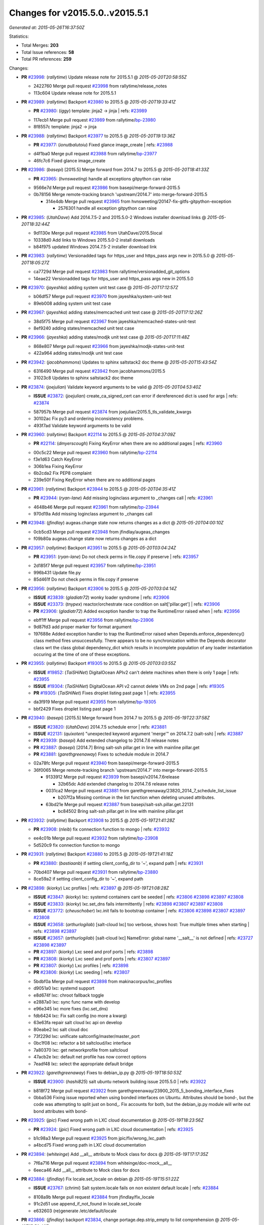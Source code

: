 
Changes for v2015.5.0..v2015.5.1
--------------------------------

*Generated at: 2015-05-26T16:37:50Z*

Statistics:

- Total Merges: **203**
- Total Issue references: **58**
- Total PR references: **259**

Changes:


- **PR** `#23998`_: (*rallytime*) Update release note for 2015.5.1
  @ *2015-05-20T20:58:55Z*

  * 2422760 Merge pull request `#23998`_ from rallytime/release_notes
  * 113c604 Update release note for 2015.5.1

- **PR** `#23989`_: (*rallytime*) Backport `#23980`_ to 2015.5
  @ *2015-05-20T19:33:41Z*

  - **PR** `#23980`_: (*iggy*) template: jinja2 -> jinja
    | refs: `#23989`_
  * 117ecb1 Merge pull request `#23989`_ from rallytime/`bp-23980`_
  * 8f8557c template: jinja2 -> jinja

- **PR** `#23988`_: (*rallytime*) Backport `#23977`_ to 2015.5
  @ *2015-05-20T19:13:36Z*

  - **PR** `#23977`_: (*ionutbalutoiu*) Fixed glance image_create
    | refs: `#23988`_
  * d4f1ba0 Merge pull request `#23988`_ from rallytime/`bp-23977`_
  * 46fc7c6 Fixed glance image_create

- **PR** `#23986`_: (*basepi*) [2015.5] Merge forward from 2014.7 to 2015.5
  @ *2015-05-20T18:41:33Z*

  - **PR** `#23965`_: (*hvnsweeting*) handle all exceptions gitpython can raise
  * 9566e7d Merge pull request `#23986`_ from basepi/merge-forward-2015.5
  * 0b78156 Merge remote-tracking branch 'upstream/2014.7' into merge-forward-2015.5

    * 314e4db Merge pull request `#23965`_ from hvnsweeting/20147-fix-gitfs-gitpython-exception

      * 2576301 handle all exception gitpython can raise

- **PR** `#23985`_: (*UtahDave*) Add 2014.7.5-2 and 2015.5.0-2 Windows installer download links
  @ *2015-05-20T18:32:44Z*

  * 9d1130e Merge pull request `#23985`_ from UtahDave/2015.5local
  * 10338d0 Add links to Windows 2015.5.0-2 install downloads

  * b84f975 updated Windows 2014.7.5-2 installer download link

- **PR** `#23983`_: (*rallytime*) Versionadded tags for https_user and https_pass args new in 2015.5.0
  @ *2015-05-20T18:05:27Z*

  * ca7729d Merge pull request `#23983`_ from rallytime/versionadded_git_options
  * 14eae22 Versionadded tags for https_user and https_pass args new in 2015.5.0

- **PR** `#23970`_: (*jayeshka*) adding system unit test case
  @ *2015-05-20T17:12:57Z*

  * b06df57 Merge pull request `#23970`_ from jayeshka/system-unit-test
  * 89eb008 adding system unit test case

- **PR** `#23967`_: (*jayeshka*) adding states/memcached unit test case
  @ *2015-05-20T17:12:26Z*

  * 38d5f75 Merge pull request `#23967`_ from jayeshka/memcached-states-unit-test
  * 8ef9240 adding states/memcached unit test case

- **PR** `#23966`_: (*jayeshka*) adding states/modjk unit test case
  @ *2015-05-20T17:11:48Z*

  * 868e807 Merge pull request `#23966`_ from jayeshka/modjk-states-unit-test
  * 422a964 adding states/modjk unit test case

- **PR** `#23942`_: (*jacobhammons*) Updates to sphinx saltstack2 doc theme
  @ *2015-05-20T15:43:54Z*

  * 6316490 Merge pull request `#23942`_ from jacobhammons/2015.5
  * 31023c8 Updates to sphinx saltstack2 doc theme

- **PR** `#23874`_: (*joejulian*) Validate keyword arguments to be valid
  @ *2015-05-20T04:53:40Z*

  - **ISSUE** `#23872`_: (*joejulian*) create_ca_signed_cert can error if dereferenced dict is used for args
    | refs: `#23874`_
  * 587957b Merge pull request `#23874`_ from joejulian/2015.5_tls_validate_kwargs
  * 30102ac Fix py3 and ordering inconsistency problems.

  * 493f7ad Validate keyword arguments to be valid

- **PR** `#23960`_: (*rallytime*) Backport `#22114`_ to 2015.5
  @ *2015-05-20T04:37:09Z*

  - **PR** `#22114`_: (*dmyerscough*) Fixing KeyError when there are no additional pages
    | refs: `#23960`_
  * 00c5c22 Merge pull request `#23960`_ from rallytime/`bp-22114`_
  * f3e1d63 Catch KeyError

  * 306b1ea Fixing KeyError

  * 6b2cda2 Fix PEP8 complaint

  * 239e50f Fixing KeyError when there are no additional pages

- **PR** `#23961`_: (*rallytime*) Backport `#23944`_ to 2015.5
  @ *2015-05-20T04:35:41Z*

  - **PR** `#23944`_: (*ryan-lane*) Add missing loginclass argument to _changes call
    | refs: `#23961`_
  * 4648b46 Merge pull request `#23961`_ from rallytime/`bp-23944`_
  * 970d19a Add missing loginclass argument to _changes call

- **PR** `#23948`_: (*jfindlay*) augeas.change state now returns changes as a dict
  @ *2015-05-20T04:00:10Z*

  * 0cb5cd3 Merge pull request `#23948`_ from jfindlay/augeas_changes
  * f09b80a augeas.change state now returns changes as a dict

- **PR** `#23957`_: (*rallytime*) Backport `#23951`_ to 2015.5
  @ *2015-05-20T03:04:24Z*

  - **PR** `#23951`_: (*ryan-lane*) Do not check perms in file.copy if preserve
    | refs: `#23957`_
  * 2d185f7 Merge pull request `#23957`_ from rallytime/`bp-23951`_
  * 996b431 Update file.py

  * 85d461f Do not check perms in file.copy if preserve

- **PR** `#23956`_: (*rallytime*) Backport `#23906`_ to 2015.5
  @ *2015-05-20T03:04:14Z*

  - **ISSUE** `#23839`_: (*gladiatr72*) wonky loader syndrome
    | refs: `#23906`_
  - **ISSUE** `#23373`_: (*tnypex*) reactor/orchestrate race condition on salt['pillar.get']
    | refs: `#23906`_
  - **PR** `#23906`_: (*gladiatr72*) Added exception handler to trap the RuntimeError raised when
    | refs: `#23956`_
  * ebff1ff Merge pull request `#23956`_ from rallytime/`bp-23906`_
  * 9d87fd3 add proper marker for format argument

  * 197688e Added exception handler to trap the RuntimeError raised when Depends.enforce_dependency() class method fires unsuccessfully. There appears to be no synchronization within the Depends decorator class wrt the class global dependency_dict which results in incomplete population of any loader instantiation occuring at the time of one of these exceptions.

- **PR** `#23955`_: (*rallytime*) Backport `#19305`_ to 2015.5
  @ *2015-05-20T03:03:55Z*

  - **ISSUE** `#19852`_: (*TaiSHiNet*) DigitalOcean APIv2 can't delete machines when there is only 1 page
    | refs: `#23955`_
  - **ISSUE** `#19304`_: (*TaiSHiNet*) DigitalOcean API v2 cannot delete VMs on 2nd page
    | refs: `#19305`_
  - **PR** `#19305`_: (*TaiSHiNet*) Fixes droplet listing past page 1
    | refs: `#23955`_
  * da3f919 Merge pull request `#23955`_ from rallytime/`bp-19305`_
  * bbf2429 Fixes droplet listing past page 1

- **PR** `#23940`_: (*basepi*) [2015.5] Merge forward from 2014.7 to 2015.5
  @ *2015-05-19T22:37:58Z*

  - **ISSUE** `#23820`_: (*UtahDave*) 2014.7.5 schedule error
    | refs: `#23881`_
  - **ISSUE** `#22131`_: (*quixoten*) "unexpected keyword argument 'merge'" on 2014.7.2 (salt-ssh)
    | refs: `#23887`_
  - **PR** `#23939`_: (*basepi*) Add extended changelog to 2014.7.6 release notes
  - **PR** `#23887`_: (*basepi*) [2014.7] Bring salt-ssh pillar.get in line with mainline pillar.get
  - **PR** `#23881`_: (*garethgreenaway*) Fixes to schedule module in 2014.7
  * 02a78fc Merge pull request `#23940`_ from basepi/merge-forward-2015.5
  * 36f0065 Merge remote-tracking branch 'upstream/2014.7' into merge-forward-2015.5

    * 9133912 Merge pull request `#23939`_ from basepi/v2014.7.6release

      * 32b65dc Add extended changelog to 2014.7.6 release notes

    * 0031ca2 Merge pull request `#23881`_ from garethgreenaway/23820_2014_7_schedule_list_issue

      * b207f2a Missing continue in the list function when deleting unused attributes.

    * 63bd21e Merge pull request `#23887`_ from basepi/salt-ssh.pillar.get.22131

      * bc84502 Bring salt-ssh pillar.get in line with mainline pillar.get

- **PR** `#23932`_: (*rallytime*) Backport `#23908`_ to 2015.5
  @ *2015-05-19T21:41:28Z*

  - **PR** `#23908`_: (*nleib*) fix connection function to mongo
    | refs: `#23932`_
  * ee4c01b Merge pull request `#23932`_ from rallytime/`bp-23908`_
  * 5d520c9 fix connection function to mongo

- **PR** `#23931`_: (*rallytime*) Backport `#23880`_ to 2015.5
  @ *2015-05-19T21:41:18Z*

  - **PR** `#23880`_: (*bastiaanb*) if setting client_config_dir to '~', expand path
    | refs: `#23931`_
  * 70bd407 Merge pull request `#23931`_ from rallytime/`bp-23880`_
  * 8ce59a2 if setting client_config_dir to '~', expand path

- **PR** `#23898`_: (*kiorky*) Lxc profiles
  | refs: `#23897`_
  @ *2015-05-19T21:08:28Z*

  - **ISSUE** `#23847`_: (*kiorky*) lxc: systemd containers cant be seeded
    | refs: `#23806`_ `#23898`_ `#23897`_ `#23808`_
  - **ISSUE** `#23833`_: (*kiorky*) lxc.set_dns fails intermittently
    | refs: `#23898`_ `#23807`_ `#23897`_ `#23808`_
  - **ISSUE** `#23772`_: (*cheuschober*) lxc.init fails to bootstrap container
    | refs: `#23806`_ `#23898`_ `#23807`_ `#23897`_ `#23808`_
  - **ISSUE** `#23658`_: (*arthurlogilab*) [salt-cloud lxc] too verbose, shows host: True multiple times when starting
    | refs: `#23898`_ `#23897`_
  - **ISSUE** `#23657`_: (*arthurlogilab*) [salt-cloud lxc] NameError: global name '__salt__' is not defined
    | refs: `#23727`_ `#23898`_ `#23897`_
  - **PR** `#23897`_: (*kiorky*) Lxc seed and prof ports
    | refs: `#23898`_
  - **PR** `#23808`_: (*kiorky*) Lxc seed and prof ports
    | refs: `#23807`_ `#23897`_
  - **PR** `#23807`_: (*kiorky*) Lxc profiles
    | refs: `#23898`_
  - **PR** `#23806`_: (*kiorky*) Lxc seeding
    | refs: `#23807`_
  * 5bdbf0a Merge pull request `#23898`_ from makinacorpus/lxc_profiles
  * d9051a0 lxc: systemd support

  * e8d674f lxc: chroot fallback toggle

  * e2887a0 lxc: sync func name with develop

  * e96e345 lxc more fixes (lxc.set_dns)

  * fdb6424 lxc: Fix salt config (no more a kwarg)

  * 63e63fa repair salt cloud lxc api on develop

  * 80eabe2 lxc salt cloud doc

  * 73f229d lxc: unificate saltconfig/master/master_port

  * 0bc1f08 lxc: refactor a bit saltcloud/lxc interface

  * 7a80370 lxc: get networkprofile from saltcloud

  * 47acb2e lxc: default net profile has now correct options

  * 7eadf48 lxc: select the appropriate default bridge

- **PR** `#23922`_: (*garethgreenaway*) Fixes to debian_ip.py
  @ *2015-05-19T18:50:53Z*

  - **ISSUE** `#23900`_: (*hashi825*) salt ubuntu network building issue 2015.5.0
    | refs: `#23922`_
  * b818f72 Merge pull request `#23922`_ from garethgreenaway/23900_2015_5_bonding_interface_fixes
  * 0bba536 Fixing issue reported when using bonded interfaces on Ubuntu.  Attributes should be bond-, but the code was attempting to split just on bond_.  Fix accounts for both, but the debian_ip.py module will write out bond attributes with bond-

- **PR** `#23925`_: (*jpic*) Fixed wrong path in LXC cloud documentation
  @ *2015-05-19T18:23:56Z*

  - **PR** `#23924`_: (*jpic*) Fixed wrong path in LXC cloud documentation
    | refs: `#23925`_
  * b1c98a3 Merge pull request `#23925`_ from jpic/fix/wrong_lxc_path
  * a4bcd75 Fixed wrong path in LXC cloud documentation

- **PR** `#23894`_: (*whiteinge*) Add __all__ attribute to Mock class for docs
  @ *2015-05-19T17:17:35Z*

  * 7f6a716 Merge pull request `#23894`_ from whiteinge/doc-mock__all__
  * 6eeca46 Add __all__ attribute to Mock class for docs

- **PR** `#23884`_: (*jfindlay*) Fix locale.set_locale on debian
  @ *2015-05-19T15:51:22Z*

  - **ISSUE** `#23767`_: (*chrimi*) Salt system.locale fails on non existent default locale
    | refs: `#23884`_
  * 8108a9b Merge pull request `#23884`_ from jfindlay/fix_locale
  * 91c2d51 use append_if_not_found in locale.set_locale

  * e632603 (re)generate /etc/default/locale

- **PR** `#23866`_: (*jfindlay*) backport `#23834`_, change portage.dep.strip_empty to list comprehension
  @ *2015-05-19T15:50:43Z*

  - **PR** `#23834`_: (*Arabus*) Avoid deprecation warning from  portage.dep.strip_empty()
    | refs: `#23866`_
  * 6bae12f Merge pull request `#23866`_ from jfindlay/flag_strip
  * aa032cc replace portage.dep.strip_empty() with list comprehension

  * 7576872 Proper replacement for portage.dep.strip_empty() with list comprehension, pep8fix

  * 2851a5c Switch portage.dep.strip_empty(...) to filter(None,...) to avoid deprecation warning and do essentially the same

- **PR** `#23917`_: (*corywright*) Split debian bonding options on dash instead of underscore
  @ *2015-05-19T15:44:35Z*

  - **ISSUE** `#23904`_: (*mbrgm*) Network config bonding section cannot be parsed when attribute names use dashes
    | refs: `#23917`_
  * a67a008 Merge pull request `#23917`_ from corywright/issue23904
  * c06f8cf Split debian bonding options on dash instead of underscore

- **PR** `#23909`_: (*jayeshka*) 'str' object has no attribute 'capitalized'
  @ *2015-05-19T15:41:53Z*

  * e8fcd09 Merge pull request `#23909`_ from jayeshka/file-exe-module
  * e422d9d 'str' object has no attribute 'capitalized'

- **PR** `#23903`_: (*garethgreenaway*) Adding docs for missing schedule state module parameters.
  @ *2015-05-19T06:29:34Z*

  * c73bf38 Merge pull request `#23903`_ from garethgreenaway/missing_docs_schedule_state
  * acd8ab9 Adding docs for missing schedule state module parameters.

* f7eb70c changed previous release to 2014.7.6


* 608059f Merge branch '2015.5' of https://github.com/jacobhammons/salt into 2015.5


  * a56697b Merge branch '2015.5' of https://github.com/saltstack/salt into 2015.5

  * 1c2af5c Merge branch '2015.5' of https://github.com/saltstack/salt into 2015.5

  * ef58128 Merge branch '2015.5' of https://github.com/saltstack/salt into 2015.5

  * 8664e8b Merge branch '2015.5' of https://github.com/saltstack/salt into 2015.5-2

  * 46eb265 saltstack2 sphinx theme updates

  * e7442d3 Merge branch '2015.5' of https://github.com/saltstack/salt into 2015.5

  * ee3c1bd missed one

  * 3872921 More updates to sphinx2 theme

  * fcd4865 Merge branch '2015.5' of https://github.com/saltstack/salt into 2015.5

  * 8c32152 removed TOC numbering, additional tweaks to layout.html

  * 73dfaef Merge branch '2015.5' of https://github.com/saltstack/salt into 2015.5

  * 16d8a75 saltstack2 sphinx theme and build settings

- **PR** `#23806`_: (*kiorky*) Lxc seeding
  | refs: `#23807`_
  @ *2015-05-18T23:18:33Z*

  - **ISSUE** `#23847`_: (*kiorky*) lxc: systemd containers cant be seeded
    | refs: `#23806`_ `#23898`_ `#23897`_ `#23808`_
  - **ISSUE** `#23772`_: (*cheuschober*) lxc.init fails to bootstrap container
    | refs: `#23806`_ `#23898`_ `#23807`_ `#23897`_ `#23808`_
  * ff3cc7d Merge pull request `#23806`_ from makinacorpus/lxc_seeding
  * 61b7aad runners/lxc: optim

- **PR** `#23892`_: (*basepi*) [2015.5] Merge forward from 2014.7 to 2015.5
  @ *2015-05-18T23:07:57Z*

  - **PR** `#23891`_: (*basepi*) Update the release notes index page
  - **PR** `#23888`_: (*basepi*) Update the 2014.7.6 release notes with CVE details
  - **PR** `#23871`_: (*rallytime*) Backport `#23848`_ to 2014.7
  - **PR** `#23848`_: (*dumol*) Updated installation docs for SLES 12.
    | refs: `#23871`_
  * 5f1a93d Merge pull request `#23892`_ from basepi/merge-forward-2015.5
  * c2eed77 Merge remote-tracking branch 'upstream/2014.7' into merge-forward-2015.5

  * 17c5810 Merge pull request `#23891`_ from basepi/releasenotes

    * dec153b Update the release notes index page

  * a93e58f Merge pull request `#23888`_ from basepi/v2014.7.6release

    * 49921b6 Update the 2014.7.6 release notes with CVE details

  * 5073028 Merge pull request `#23871`_ from rallytime/`bp-23848`_

    * 379c09c Updated for SLES 12.

- **PR** `#23875`_: (*rallytime*) Backport `#23838`_ to 2015.5
  @ *2015-05-18T22:28:55Z*

  - **PR** `#23838`_: (*gtmanfred*) add refresh_beacons and sync_beacons
    | refs: `#23875`_
  * 66d1335 Merge pull request `#23875`_ from rallytime/`bp-23838`_
  * 3174227 Add versionadded directives to new beacon saltutil functions

  * 4a94b2c add refresh_beacons and sync_beacons

- **PR** `#23876`_: (*rallytime*) Switch digital ocean tests to v2 driver
  @ *2015-05-18T22:17:13Z*

  * d294cf2 Merge pull request `#23876`_ from rallytime/switch_digital_ocean_tests_v2
  * dce9b54 Remove extra line

  * 4acf58e Switch digital ocean tests to v2 driver

- **PR** `#23882`_: (*garethgreenaway*) Fixes to scheduler in 2015.5
  @ *2015-05-18T22:09:24Z*

  - **ISSUE** `#23792`_: (*neogenix*) Salt Scheduler Incorrect Response (True, should be False)
    | refs: `#23882`_
  * b97a48c Merge pull request `#23882`_ from garethgreenaway/23792_2015_5_wrong_return_code
  * 37dbde6 Job already exists in schedule, should return False.

- **PR** `#23868`_: (*basepi*) [2015.5] Merge forward from 2014.7 to 2015.5
  @ *2015-05-18T18:35:54Z*

  - **ISSUE** `#20198`_: (*jcftang*) virt.get_graphics, virt.get_nics are broken, in turn breaking other things
    | refs: `#23809`_
  - **PR** `#23823`_: (*gtmanfred*) add link local for ipv6
  - **PR** `#23810`_: (*rallytime*) Backport `#23757`_ to 2014.7
  - **PR** `#23809`_: (*rallytime*) Fix virtualport section of virt.get_nics loop
  - **PR** `#23802`_: (*gtmanfred*) if it is ipv6 ip_to_int will fail
  - **PR** `#23757`_: (*clan*) use abspath, do not eliminating symlinks
    | refs: `#23810`_
  - **PR** `#23573`_: (*techhat*) Scan all available networks for public and private IPs
    | refs: `#23802`_
  - **PR** `#21487`_: (*rallytime*) Backport `#21469`_ to 2014.7
    | refs: `#23809`_
  - **PR** `#21469`_: (*vdesjardins*) fixes `#20198`_: virt.get_graphics and virt.get_nics calls in module virt
    | refs: `#21487`_
  * 61c922e Merge pull request `#23868`_ from basepi/merge-forward-2015.5
  * c9ed233 Merge remote-tracking branch 'upstream/2014.7' into merge-forward-2015.5

  * aee00c8 Merge pull request `#23810`_ from rallytime/`bp-23757`_

    * fb32c32 use abspath, do not eliminating symlinks

  * 6b3352b Merge pull request `#23809`_ from rallytime/virt_get_nics_fix

    * 0616fb7 Fix virtualport section of virt.get_nics loop

  * 188f03f Merge pull request `#23823`_ from gtmanfred/2014.7

    * 5ef006d add link local for ipv6

  * f3ca682 Merge pull request `#23802`_ from gtmanfred/2014.7

    * 2da98b5 if it is ipv6 ip_to_int will fail

- **PR** `#23863`_: (*rahulhan*) Adding states/timezone.py unit test
  @ *2015-05-18T17:02:19Z*

  * 433f873 Merge pull request `#23863`_ from rahulhan/states_timezone_unit_test
  * 72fcabc Adding states/timezone.py unit test

- **PR** `#23862`_: (*rahulhan*) Adding states/tomcat.py unit tests
  @ *2015-05-18T17:02:10Z*

  * 37b3ee5 Merge pull request `#23862`_ from rahulhan/states_tomcat_unit_test
  * 65d7752 Adding states/tomcat.py unit tests

- **PR** `#23860`_: (*rahulhan*) Adding states/test.py unit tests
  @ *2015-05-18T17:01:49Z*

  * dde7207 Merge pull request `#23860`_ from rahulhan/states_test_unit_test
  * 1f4cf86 Adding states/test.py unit tests

- **PR** `#23859`_: (*rahulhan*) Adding states/sysrc.py unit tests
  @ *2015-05-18T17:01:46Z*

  * 3c9b813 Merge pull request `#23859`_ from rahulhan/states_sysrc_unit_test
  * 6a903b0 Adding states/sysrc.py unit tests

- **PR** `#23812`_: (*rallytime*) Backport `#23790`_ to 2015.5
  @ *2015-05-18T15:30:34Z*

  - **PR** `#23790`_: (*aboe76*) updated suse spec file to version 2015.5.0
    | refs: `#23812`_
  * 4cf30a7 Merge pull request `#23812`_ from rallytime/`bp-23790`_
  * 3f65631 updated suse spec file to version 2015.5.0

- **PR** `#23811`_: (*rallytime*) Backport `#23786`_ to 2015.5
  @ *2015-05-18T15:30:27Z*

  - **PR** `#23786`_: (*kaithar*) Log the error generated that causes returns.mysql.returner to except.
    | refs: `#23811`_
  * c6f939a Merge pull request `#23811`_ from rallytime/`bp-23786`_
  * 346f30b Log the error generated that causes returns.mysql.returner to except.

- **PR** `#23850`_: (*jayeshka*) adding sysbench unit test case
  @ *2015-05-18T15:28:04Z*

  * ce60582 Merge pull request `#23850`_ from jayeshka/sysbench-unit-test
  * 280abde adding sysbench unit test case

- **PR** `#23843`_: (*The-Loeki*) Fix erroneous virtual:physical core grain detection
  @ *2015-05-18T15:24:22Z*

  * 060902f Merge pull request `#23843`_ from The-Loeki/patch-1
  * 9e2cf60 Fix erroneous virtual:physical core grain detection

- **PR** `#23816`_: (*Snergster*) Doc for `#23685`_ Added prereq, caution, and additional mask information
  @ *2015-05-18T15:18:03Z*

  - **ISSUE** `#23815`_: (*Snergster*) [beacons] inotify errors on subdir creation
    | refs: `#23816`_
  * 3257a9b Merge pull request `#23816`_ from Snergster/23685-doc-fix
  * 0fca49d Added prereq, caution, and additional mask information

- **PR** `#23832`_: (*ahus1*) make saltify provider use standard boostrap procedure
  @ *2015-05-18T02:18:29Z*

  - **PR** `#23829`_: (*ahus1*) make saltify provider use standard boostrap procedure
    | refs: `#23832`_
  * 3df3b85 Merge pull request `#23832`_ from ahus1/ahus1_saltify_bootstrap_2015.5
  * f5b1734 fixing problem in unit test

  * cba47f6 make saltify to use standard boostrap procedure, therefore providing all options like master_sign_pub_file

- **PR** `#23791`_: (*optix2000*) Psutil compat
  @ *2015-05-16T04:05:54Z*

  * 8ec4fb2 Merge pull request `#23791`_ from optix2000/psutil_compat
  * 5470cf5 Fix pylint errors and sloppy inline comments

  * 64634b6 Update psutil.pid_list to use psutil.pids

  * 5dd6d69 Fix imports that aren't in __all__

  * 8a1da33 Fix test cases by mocking psutil_compat

  * 558798d Fix net_io_counters deprecation issue

  * 8140f92 Override unecessary pylint errors

  * 7d02ad4 Fix some of the mock names for the new API

  * 9b3023e Fix overloaded getters/setters. Fix line lengths

  * 180eb87 Fix whitespace

  * f8edf72 Use new psutil API in ps module

  * e48982f Fix version checking in psutil_compat

  * 93ee411 Create compatability psutil. psutil 3.0 drops 1.0 API, but we still support old psutil versions.

- **PR** `#23782`_: (*terminalmage*) Replace "command -v" with "which" and get rid of spurious log messages
  @ *2015-05-16T04:03:10Z*

  * 405517b Merge pull request `#23782`_ from terminalmage/issue23772
  * 0f6f239 More ignore_retcode to suppress spurious log msgs

  * b4c48e6 Ignore return code in lxc.attachable

  * 08658c0 Replace "command -v" with "which"

- **PR** `#23783`_: (*basepi*) [2015.5] Merge forward from 2014.7 to 2015.5
  @ *2015-05-15T21:38:51Z*

  - **ISSUE** `#22959`_: (*highlyunavailable*) Windows Salt hangs if file.directory is trying to write to a drive that doesn't exist
  - **ISSUE** `#22332`_: (*rallytime*) [salt-ssh] Add a check for host in /etc/salt/roster
    | refs: `#23748`_
  - **ISSUE** `#16424`_: (*stanvit*) salt-run cloud.create fails with saltify
  - **PR** `#23748`_: (*basepi*) [2014.7] Log salt-ssh roster render errors more assertively and verbosely
  - **PR** `#23731`_: (*twangboy*) Fixes `#22959`_: Trying to add a directory to an unmapped drive in windows
  - **PR** `#23730`_: (*rallytime*) Backport `#23729`_ to 2014.7
  - **PR** `#23729`_: (*rallytime*) Partially merge `#23437`_ (grains fix)
    | refs: `#23730`_
  - **PR** `#23688`_: (*twangboy*) Added inet_pton to utils/validate/net.py for ip.set_static_ip in windows
  - **PR** `#23488`_: (*cellscape*) LXC cloud fixes
  - **PR** `#23437`_: (*cedwards*) Grains item patch
    | refs: `#23729`_
  * cb2eb40 Merge pull request `#23783`_ from basepi/merge-forward-2015.5
  * 9df51ca __opts__.get

  * 51d23ed Merge remote-tracking branch 'upstream/2014.7' into merge-forward-2015.5

    * d9af0c3 Merge pull request `#23488`_ from cellscape/lxc-cloud-fixes

      * 64250a6 Remove profile from opts after creating LXC container

      * c4047d2 Set destroy=True in opts when destroying cloud instance

      * 9e1311a Store instance names in opts when performing cloud action

      * 934bc57 Correctly pass custom env to lxc-attach

      * 7fb85f7 Preserve test=True option in cloud states

      * 9771b5a Fix detection of absent LXC container in cloud state

      * fb24f0c Report failure when failed to create/clone LXC container

      * 2d9aa2b Avoid shadowing variables in lxc module

      * 792e102 Allow to override profile options in lxc.cloud_init_interface

      * 42bd64b Return changes on successful lxc.create from salt-cloud

      * 4409eab Return correct result when creating cloud LXC container

      * 377015c Issue `#16424`_: List all providers when creating salt-cloud instance without profile

    * 808bbe1 Merge pull request `#23748`_ from basepi/salt-ssh.roster.host.check

      * bc53e04 Log entire exception for render errors in roster

      * 753de6a Log render errors in roster to error level

      * e01a7a9 Always let the real YAML error through

    * 72cf360 Merge pull request `#23731`_ from twangboy/fix_22959

      * 88e5495 Fixes `#22959`_: Trying to add a directory to an unmapped drive in windows

    * 2610195 Merge pull request `#23730`_ from rallytime/`bp-23729`_

      * 1877cae adding support for nested grains to grains.item

    * 3e9df88 Merge pull request `#23688`_ from twangboy/fix_23415

      * 6a91169 Fixed unused-import pylint error

      * 5e25b3f fixed pylint errors

      * 1a96766 Added inet_pton to utils/validate/net.py for ip.set_static_ip in windows

- **PR** `#23781`_: (*jfindlay*) fix unit test mock errors on arch
  @ *2015-05-15T19:40:07Z*

  * 982f873 Merge pull request `#23781`_ from jfindlay/fix_locale_tests
  * 14c711e fix unit test mock errors on arch

- **PR** `#23740`_: (*jfindlay*) Binary write
  @ *2015-05-15T18:10:44Z*

  - **ISSUE** `#23566`_: (*rks2286*) Salt-cp corrupting the file after transfer to minion
    | refs: `#23740`_
  * 916b1c4 Merge pull request `#23740`_ from jfindlay/binary_write
  * 626930a update incorrect comment wording

  * a978f5c always use binary file write mode on windows

- **PR** `#23736`_: (*jfindlay*) always load pip execution module
  @ *2015-05-15T18:10:16Z*

  - **ISSUE** `#23682`_: (*chrish42*) Pip module requires system pip, even when not used (with env_bin)
    | refs: `#23736`_
  * 348645e Merge pull request `#23736`_ from jfindlay/fix_pip
  * b8867a8 update pip tests

  * 040bbc4 only check pip version in one place

  * 6c453a5 check for executable status of bin_env

  * 3337257 always load the pip module as pip could be anywhere

- **PR** `#23770`_: (*cellscape*) Fix cloud LXC container destruction
  @ *2015-05-15T17:38:59Z*

  * 10cedfb Merge pull request `#23770`_ from cellscape/fix-cloud-lxc-destruction
  * 4f6021c Fix cloud LXC container destruction

- **PR** `#23759`_: (*lisa2lisa*) fixed the problem for not beable to revoke *.*, for more detail https…
  @ *2015-05-15T17:38:38Z*

  * ddea822 Merge pull request `#23759`_ from lisa2lisa/iss23664
  * a29f161 fixed the problem for not beable to revoke *.*, for more detail https://github.com/saltstack/salt/issues/23201, fixed mysql cannot create user with pure digit password, for more info https://github.com/saltstack/salt/issues/23664

- **PR** `#23769`_: (*cellscape*) Fix file_roots CA lookup in salt.utils.http.get_ca_bundle
  @ *2015-05-15T16:21:49Z*

  * 10615ff Merge pull request `#23769`_ from cellscape/utils-http-ca-file-roots
  * 8e90f32 Fix file_roots CA lookup in salt.utils.http.get_ca_bundle

- **PR** `#23765`_: (*jayeshka*) adding states/makeconf unit test case
  @ *2015-05-15T14:29:43Z*

  * fd8a1b7 Merge pull request `#23765`_ from jayeshka/makeconf_states-unit-test
  * 26e31af adding states/makeconf unit test case

- **PR** `#23760`_: (*ticosax*) [doc] document refresh argument
  @ *2015-05-15T14:23:47Z*

  * ee13b08 Merge pull request `#23760`_ from ticosax/2015.5
  * e3ca859 document refresh argument

- **PR** `#23766`_: (*jayeshka*) adding svn unit test case
  @ *2015-05-15T14:23:18Z*

  * a017f72 Merge pull request `#23766`_ from jayeshka/svn-unit-test
  * 19939cf adding svn unit test case

- **PR** `#23751`_: (*rallytime*) Backport `#23737`_ to 2015.5
  @ *2015-05-15T03:58:37Z*

  - **ISSUE** `#23734`_: (*bradthurber*) 2015.5.0 modules/archive.py ZipFile instance has no attribute '__exit__' - only python 2.6?
    | refs: `#23737`_
  - **PR** `#23737`_: (*bradthurber*) fix for 2015.5.0 modules/archive.py ZipFile instance has no attribute…
    | refs: `#23751`_
  * 0ed9d45 Merge pull request `#23751`_ from rallytime/`bp-23737`_
  * 8d1eb32 fix for 2015.5.0 modules/archive.py ZipFile instance has no attribute '__exit__' - only python 2.6? `#23734`_

- **PR** `#23710`_: (*kiorky*) Get more useful output from stateful commands
  @ *2015-05-14T21:58:10Z*

  - **ISSUE** `#23709`_: (*kiorky*) cmdmod: enhancement is really needed for stateful commands
    | refs: `#23710`_
  * d73984e Merge pull request `#23710`_ from makinacorpus/i23709
  * c706909 Get more useful output from stateful commands

- **PR** `#23724`_: (*rallytime*) Backport `#23609`_ to 2015.5
  @ *2015-05-14T19:34:22Z*

  - **PR** `#23609`_: (*kaidokert*) file_map: chown created directories if not root `#23608`_
    | refs: `#23724`_
  * cdf421b Merge pull request `#23724`_ from rallytime/`bp-23609`_
  * fe3a762 file_map: chmod created directories if not root

- **PR** `#23723`_: (*rallytime*) Backport `#23568`_ to 2015.5
  @ *2015-05-14T19:34:11Z*

  - **PR** `#23568`_: (*techhat*) Allow Salt Cloud to use either SCP or SFTP, as configured
    | refs: `#23723`_
  * 94f9099 Merge pull request `#23723`_ from rallytime/`bp-23568`_
  * bbec34a Allow Salt Cloud to use either SCP or SFTP, as configured

- **PR** `#23725`_: (*rallytime*) Backport `#23691`_ to 2015.5
  @ *2015-05-14T19:32:30Z*

  - **PR** `#23691`_: (*dennisjac*) add initial configuration documentation for varstack pillar
    | refs: `#23725`_
  * 137e5ee Merge pull request `#23725`_ from rallytime/`bp-23691`_
  * 28a846e add initial configuration documentation for varstack pillar

- **PR** `#23722`_: (*rallytime*) Backport `#23472`_ to 2015.5
  @ *2015-05-14T19:31:52Z*

  - **PR** `#23472`_: (*techhat*) Allow neutron network list to be used as pillar data
    | refs: `#23722`_
  * 0c00995 Merge pull request `#23722`_ from rallytime/`bp-23472`_
  * c3d0f39 Change versionadded tag for backport

  * 023e88f Allow neutron network list to be used as pillar data

- **PR** `#23727`_: (*jfindlay*) fix npm execution module stacktrace
  @ *2015-05-14T18:14:12Z*

  - **ISSUE** `#23657`_: (*arthurlogilab*) [salt-cloud lxc] NameError: global name '__salt__' is not defined
    | refs: `#23727`_ `#23898`_ `#23897`_
  * cbf4ca8 Merge pull request `#23727`_ from jfindlay/npm_salt
  * 05392f2 fix npm execution module stacktrace

- **PR** `#23718`_: (*rahulhan*) Adding states/user.py unit tests
  @ *2015-05-14T17:15:38Z*

  * ef536d5 Merge pull request `#23718`_ from rahulhan/states_user_unit_tests
  * aad27db Adding states/user.py unit tests

- **PR** `#23720`_: (*basepi*) [2015.5] Merge forward from 2014.7 to 2015.5
  @ *2015-05-14T17:13:02Z*

  - **ISSUE** `#23604`_: (*Azidburn*) service.dead on systemd Minion create an Error Message
    | refs: `#23607`_
  - **ISSUE** `#23548`_: (*kkaig*) grains.list_present produces incorrect (?) output
    | refs: `#23674`_
  - **ISSUE** `#23403`_: (*iamfil*) salt.runners.cloud.action fun parameter is replaced
    | refs: `#23680`_
  - **PR** `#23680`_: (*cachedout*) Rename kwarg in cloud runner
  - **PR** `#23674`_: (*cachedout*) Handle lists correctly in grains.list_prsesent
  - **PR** `#23672`_: (*twangboy*) Fix user present
  - **PR** `#23670`_: (*rallytime*) Backport `#23607`_ to 2014.7
  - **PR** `#23607`_: (*Azidburn*) Fix for `#23604`_. No error reporting. Exitcode !=0 are ok
    | refs: `#23670`_
  * a529d74 Merge pull request `#23720`_ from basepi/merge-forward-2015.5
  * 06a3ebd Merge remote-tracking branch 'upstream/2014.7' into merge-forward-2015.5

  * 1b86460 Merge pull request `#23680`_ from cachedout/issue_23403

    * d5986c2 Rename kwarg in cloud runner

  * cd64af0 Merge pull request `#23674`_ from cachedout/issue_23548

    * da8a2f5 Handle lists correctly in grains.list_prsesent

  * d322a19 Merge pull request `#23672`_ from twangboy/fix_user_present

    * 731e7af Merge branch '2014.7' of https://github.com/saltstack/salt into fix_user_present

    * d6f70a4 Fixed user.present to create password in windows

  * 43f7025 Merge pull request `#23670`_ from rallytime/`bp-23607`_

    * ed30dc4 Fix for `#23604`_. No error reporting. Exitcode !=0 are ok

- **PR** `#23704`_: (*jayeshka*) adding states/lvs_server unit test case
  @ *2015-05-14T14:22:10Z*

  * 13facbf Merge pull request `#23704`_ from jayeshka/lvs_server_states-unit-test
  * da323da adding states/lvs_server unit test case

- **PR** `#23703`_: (*jayeshka*) adding states/lvs_service unit test case
  @ *2015-05-14T14:21:23Z*

  * f95ca31 Merge pull request `#23703`_ from jayeshka/lvs_service_states-unit-test
  * 66717c8 adding states/lvs_service unit test case

- **PR** `#23702`_: (*jayeshka*) Remove superfluous return statement.
  @ *2015-05-14T14:20:42Z*

  * 07e987e Merge pull request `#23702`_ from jayeshka/fix_lvs_service
  * ecff218 fix lvs_service

- **PR** `#23686`_: (*jfindlay*) remove superflous return statement
  @ *2015-05-14T14:20:18Z*

  * 39973d4 Merge pull request `#23686`_ from jfindlay/fix_lvs_server
  * 5aaeb73 remove superflous return statement

- **PR** `#23690`_: (*rallytime*) Backport `#23424`_ to 2015.5
  @ *2015-05-13T23:04:36Z*

  - **PR** `#23424`_: (*jtand*) Added python_shell=True for refresh_db in pacman.py
    | refs: `#23690`_
  * be7c7ef Merge pull request `#23690`_ from rallytime/`bp-23424`_
  * 94574b7 Added python_shell=True for refresh_db in pacman.py

- **PR** `#23681`_: (*cachedout*) Start on 2015.5.1 release notes
  @ *2015-05-13T19:44:22Z*

  * 1a0db43 Merge pull request `#23681`_ from cachedout/2015_5_1_release_notes
  * bdbbfa6 Start on 2015.5.1 release notes

- **PR** `#23679`_: (*jfindlay*) Merge `#23616`_
  @ *2015-05-13T19:03:53Z*

  - **PR** `#23616`_: (*Snergster*) virtual returning none warning fixed in dev but missed in 2015.5
    | refs: `#23679`_
  * b54075a Merge pull request `#23679`_ from jfindlay/merge_23616
  * 6e15e19 appease pylint's blank line strictures

  * 8750680 virtual returning none warning fixed in dev but missed in 2015.5

- **PR** `#23675`_: (*basepi*) [2015.5] Merge forward from 2014.7 to 2015.5
  @ *2015-05-13T18:35:54Z*

  - **ISSUE** `#23611`_: (*hubez*) master_type set to 'failover' but 'master' is not of type list but of type <type 'str'>
    | refs: `#23637`_
  - **ISSUE** `#23479`_: (*danielmorlock*) Typo in pkg.removed for Gentoo?
    | refs: `#23558`_
  - **ISSUE** `#23452`_: (*michaelforge*) minion crashed with empty grain
    | refs: `#23639`_
  - **ISSUE** `#23411`_: (*dr4Ke*) grains.append should work at any level of a grain
    | refs: `#23440`_
  - **ISSUE** `#23355`_: (*dr4Ke*) salt-ssh: 'sources: salt://' files from 'pkg' state are not included in salt_state.tgz
    | refs: `#23530`_
  - **ISSUE** `#23110`_: (*martinhoefling*) Copying files from gitfs in file.recurse state fails
  - **ISSUE** `#23004`_: (*b18*) 2014.7.5 - Windows - pkg.list_pkgs - "nxlog" never shows up in output.
    | refs: `#23433`_
  - **ISSUE** `#22908`_: (*karanjad*) Add failhard option to salt orchestration
    | refs: `#23389`_
  - **ISSUE** `#22141`_: (*Deshke*) grains.get_or_set_hash render error if hash begins with "%"
    | refs: `#23640`_
  - **PR** `#23661`_: (*rallytime*) Merge `#23640`_ with whitespace fix
  - **PR** `#23640`_: (*cachedout*) Add warning to get_or_set_hash about reserved chars
    | refs: `#23661`_
  - **PR** `#23639`_: (*cachedout*) Handle exceptions raised by __virtual__
  - **PR** `#23637`_: (*cachedout*) Convert str master to list
  - **PR** `#23606`_: (*twangboy*) Fixed checkbox for starting service and actually starting it
  - **PR** `#23595`_: (*rallytime*) Backport `#23549`_ to 2014.7
  - **PR** `#23594`_: (*rallytime*) Backport `#23496`_ to 2014.7
  - **PR** `#23593`_: (*rallytime*) Backport `#23442`_ to 2014.7
  - **PR** `#23592`_: (*rallytime*) Backport `#23389`_ to 2014.7
  - **PR** `#23573`_: (*techhat*) Scan all available networks for public and private IPs
    | refs: `#23802`_
  - **PR** `#23558`_: (*jfindlay*) reorder emerge command line
  - **PR** `#23554`_: (*jleroy*) Debian: Hostname always updated
  - **PR** `#23551`_: (*dr4Ke*) grains.append unit tests, related to `#23474`_
  - **PR** `#23549`_: (*vr-jack*) Update __init__.py
    | refs: `#23595`_
  - **PR** `#23537`_: (*t0rrant*) Update changelog
  - **PR** `#23530`_: (*dr4Ke*) salt-ssh state: fix including all salt:// references
  - **PR** `#23496`_: (*martinhoefling*) Fix for issue `#23110`_
    | refs: `#23594`_
  - **PR** `#23474`_: (*dr4Ke*) Fix grains.append in nested dictionnary grains `#23411`_
  - **PR** `#23442`_: (*clan*) add directory itself to keep list
    | refs: `#23593`_
  - **PR** `#23440`_: (*dr4Ke*) fix grains.append in nested dictionnary grains `#23411`_
    | refs: `#23474`_
  - **PR** `#23433`_: (*twangboy*) Obtain all software from the registry
  - **PR** `#23389`_: (*cachedout*) Correct fail_hard typo
    | refs: `#23592`_
  * e480f13 Merge pull request `#23675`_ from basepi/merge-forward-2015.5
  * bd63548 Merge remote-tracking branch 'upstream/2014.7' into merge-forward-2015.5

    * 0f006ac Merge pull request `#23661`_ from rallytime/merge-23640

      * 4427f42 Whitespace fix

      * dd91154 Add warning to get_or_set_hash about reserved chars

    * 84e2ef8 Merge pull request `#23639`_ from cachedout/issue_23452

      * d418b49 Syntax error!

      * 45b4015 Handle exceptions raised by __virtual__

    * bd9b94b Merge pull request `#23637`_ from cachedout/issue_23611

      * 56cb1f5 Fix typo

      * f6fcf19 Convert str master to list

    * f20c0e4 Merge pull request `#23595`_ from rallytime/`bp-23549`_

      * 6efcac0 Update __init__.py

    * 1acaf86 Merge pull request `#23594`_ from rallytime/`bp-23496`_

      * d5ae1d2 Fix for issue `#23110`_ This resolves issues when the freshly created directory is removed by fileserver.update.

    * 2c221c7 Merge pull request `#23593`_ from rallytime/`bp-23442`_

      * 39869a1 check w/ low['name'] only

      * 304cc49 another fix for file defined w/ id, but require name

      * 8814d41 add directory itself to keep list

    * fadd1ef Merge pull request `#23606`_ from twangboy/fix_installer

      * 038331e Fixed checkbox for starting service and actually starting it

  * acdd3fc Fix lint

  * 680e88f Merge remote-tracking branch 'upstream/2014.7' into merge-forward-2015.5

    * 10b3f0f Merge pull request `#23592`_ from rallytime/`bp-23389`_

      * 734cc43 Correct fail_hard typo

    * cd34b9b Merge pull request `#23573`_ from techhat/novaquery

      * f92db5e Linting

      * 26e00d3 Scan all available networks for public and private IPs

    * 2a72cd7 Merge pull request `#23558`_ from jfindlay/fix_ebuild

      * 45404fb reorder emerge command line

    * a664a3c Merge pull request `#23530`_ from dr4Ke/fix_salt-ssh_to_include_pkg_sources

      * 5df6a80 fix pylint warning

      * d0549e5 salt-ssh state: fix including all salt:// references

    * 55c3869 Merge pull request `#23433`_ from twangboy/list_pkgs_fix

      * 8ab5b1b Fix pylint error

      * 2d11d65 Obtain all software from the registry

    * 755bed0 Merge pull request `#23554`_ from jleroy/debian-hostname-fix

      * 5ff749e Debian: Hostname always updated

    * 6ec87ce Merge pull request `#23551`_ from dr4Ke/grains.append_unit_tests

      * ebff9df fix pylint errors

      * c495404 unit tests for grains.append module function

      * 0c9a323 use MagickMock

      * c838a22 unit tests for grains.append module function

    * e96c5c5 Merge pull request `#23474`_ from dr4Ke/fix_grains.append_nested

      * a01a5bb grains.get, parameter delimititer, versionadded: 2014.7.6

      * b39f504 remove debugging output

      * b6e15e2 fix grains.append in nested dictionnary grains `#23411`_

    * ab7e1ae Merge pull request `#23537`_ from t0rrant/patch-1

      * 8e03cc9 Update changelog

- **PR** `#23669`_: (*rallytime*) Backport `#23586`_ to 2015.5
  @ *2015-05-13T18:27:11Z*

  - **PR** `#23586`_: (*Lothiraldan*) Fix salt.state.file._unify_sources_and_hashes when sources is used without sources_hashes
    | refs: `#23669`_
  * 0dad6be Merge pull request `#23669`_ from rallytime/`bp-23586`_
  * ef4c6ad Remove another unused import

  * 73cfda7 Remove unused import

  * 52b68d6 Use the zip_longest from six module for python 3 compatiblity

  * 18d5ff9 Fix salt.state.file._unify_sources_and_hashes when sources is used without sources_hashes

- **PR** `#23662`_: (*rallytime*) Merge `#23642`_ with pylint fix
  @ *2015-05-13T15:46:51Z*

  - **PR** `#23642`_: (*cachedout*) Let saltmod handle lower-level exceptions gracefully
    | refs: `#23662`_
  * fabef75 Merge pull request `#23662`_ from rallytime/merge-23642
  * aa7bbd8 Remove unused import

  * 9e66d4c Let saltmod handle lower-level exceptions gracefully

- **PR** `#23622`_: (*jfindlay*) merge `#23508`_
  @ *2015-05-13T15:36:49Z*

  - **PR** `#23508`_: (*cro*) Port mysql returner to postgres using jsonb datatype
    | refs: `#23622`_
  * 072b927 Merge pull request `#23622`_ from jfindlay/pgjsonb
  * 454322c appease pylint's proscription on blank line excess

  * 57c6171 Get time with timezone correct also in job return.

  * e109d0f Get time with timezone correct.

  * 21e06b9 Fix SQL, remove unneeded imports.

  * 653f360 Stop making changes in 2 places.

  * d6daaa0 Typo.

  * 7d748bf SSL is handled differently by Pg, so don't set it here.

  * cc7c377 Fill alter_time field in salt_events with current time with timezone.

  * 43defe9 Port mysql module to Postgres using jsonb datatypes

- **PR** `#23651`_: (*jayeshka*) adding solr unit test case
  @ *2015-05-13T15:26:15Z*

  * c1bdd4d Merge pull request `#23651`_ from jayeshka/solr-unit-test
  * 6e05148 adding solr unit test case

- **PR** `#23649`_: (*jayeshka*) adding states/libvirt unit test case
  @ *2015-05-13T15:24:48Z*

  * ee43411 Merge pull request `#23649`_ from jayeshka/libvirt_states-unit-test
  * 0fb923a adding states/libvirt unit test case

- **PR** `#23648`_: (*jayeshka*) adding states/linux_acl unit test case
  @ *2015-05-13T15:24:11Z*

  * c7fc466 Merge pull request `#23648`_ from jayeshka/linux_acl_states-unit-test
  * 3f0ab29 removed error.

  * 11081c1 adding states/linux_acl unit test case

- **PR** `#23650`_: (*jayeshka*) adding states/kmod unit test case
  @ *2015-05-13T15:09:18Z*

  * 4cba7ba Merge pull request `#23650`_ from jayeshka/kmod_states-unit-test
  * 1987015 adding states/kmod unit test case

- **PR** `#23633`_: (*jayeshka*) made changes to test_interfaces function.
  @ *2015-05-13T06:51:07Z*

  * bc8faf1 Merge pull request `#23633`_ from jayeshka/win_network-2015.5-unit-test
  * 0936e1d made changes to test_interfaces function.

- **PR** `#23619`_: (*jfindlay*) fix kmod.present processing of module loading
  @ *2015-05-13T01:16:56Z*

  * 7df3579 Merge pull request `#23619`_ from jfindlay/fix_kmod_state
  * 73facbf fix kmod.present processing of module loading

- **PR** `#23598`_: (*rahulhan*) Adding states/win_dns_client.py unit tests
  @ *2015-05-12T21:47:36Z*

  * d4f3095 Merge pull request `#23598`_ from rahulhan/states_win_dns_client_unit_test
  * d08d885 Adding states/win_dns_client.py unit tests

- **PR** `#23597`_: (*rahulhan*) Adding states/vbox_guest.py unit tests
  @ *2015-05-12T21:46:30Z*

  * 811c6a1 Merge pull request `#23597`_ from rahulhan/states_vbox_guest_unit_test
  * 6a2909e Removed errors

  * 4cde78a Adding states/vbox_guest.py unit tests

- **PR** `#23615`_: (*rallytime*) Backport `#23577`_ to 2015.5
  @ *2015-05-12T21:19:11Z*

  - **PR** `#23577`_: (*msciciel*) Fix find and remove functions to pass database param
    | refs: `#23615`_
  * 029ff11 Merge pull request `#23615`_ from rallytime/`bp-23577`_
  * 6f74477 Fix find and remove functions to pass database param

- **PR** `#23603`_: (*rahulhan*) Adding states/winrepo.py unit tests
  @ *2015-05-12T18:40:12Z*

  * b858953 Merge pull request `#23603`_ from rahulhan/states_winrepo_unit_test
  * a66e7e7 Adding states/winrepo.py unit tests

- **PR** `#23602`_: (*rahulhan*) Adding states/win_path.py unit tests
  @ *2015-05-12T18:39:37Z*

  * 3cbbd6d Merge pull request `#23602`_ from rahulhan/states_win_path_unit_test
  * 122c29f Adding states/win_path.py unit tests

- **PR** `#23600`_: (*rahulhan*) Adding states/win_network.py unit tests
  @ *2015-05-12T18:39:01Z*

  * 3c904e8 Merge pull request `#23600`_ from rahulhan/states_win_network_unit_test
  * b418404 removed lint error

  * 1be8023 Adding states/win_network.py unit tests

- **PR** `#23599`_: (*rahulhan*) Adding win_firewall.py unit tests
  @ *2015-05-12T18:37:49Z*

  * 10243a7 Merge pull request `#23599`_ from rahulhan/states_win_firewall_unit_test
  * 6cda890 Adding win_firewall.py unit tests

- **PR** `#23601`_: (*basepi*) Add versionadded for jboss module/state
  @ *2015-05-12T17:22:59Z*

  * e73071d Merge pull request `#23601`_ from basepi/jboss.version.added
  * 0174c8f Add versionadded for jboss module/state

- **PR** `#23469`_: (*s0undt3ch*) Call the windows specific function not the general one
  @ *2015-05-12T16:47:22Z*

  * 9beb7bc Merge pull request `#23469`_ from s0undt3ch/hotfix/call-the-win-func
  * 83e88a3 Call the windows specific function not the general one

- **PR** `#23583`_: (*jayeshka*) adding states/ipset unit test case
  @ *2015-05-12T16:31:55Z*

  * d2f0975 Merge pull request `#23583`_ from jayeshka/ipset_states-unit-test
  * 4330cf4 adding states/ipset unit test case

- **PR** `#23582`_: (*jayeshka*) adding states/keyboard unit test case
  @ *2015-05-12T16:31:17Z*

  * 82a47e8 Merge pull request `#23582`_ from jayeshka/keyboard_states-unit-test
  * fa94d7a adding states/keyboard unit test case

- **PR** `#23581`_: (*jayeshka*) adding states/layman unit test case
  @ *2015-05-12T16:30:36Z*

  * 77e5b28 Merge pull request `#23581`_ from jayeshka/layman_states-unit-test
  * 297b055 adding states/layman unit test case

- **PR** `#23580`_: (*jayeshka*) adding smf unit test case
  @ *2015-05-12T16:29:58Z*

  * cbe3282 Merge pull request `#23580`_ from jayeshka/smf-unit-test
  * 4f97191 adding smf unit test case

- **PR** `#23572`_: (*The-Loeki*) Fix regression of `#21355`_ introduced by `#21603`_
  @ *2015-05-12T16:28:05Z*

  - **ISSUE** `#21603`_: (*ipmb*) ssh_auth.present fails on key without comment
    | refs: `#23572`_ `#23572`_
  - **PR** `#21355`_: (*The-Loeki*) Fix for comments containing whitespaces
  * 16a3338 Merge pull request `#23572`_ from The-Loeki/ssh_auth_fix
  * d8248dd Fix regression of `#21355`_ introduced by `#21603`_

- **PR** `#23565`_: (*garethgreenaway*) fix to aptpkg module
  @ *2015-05-12T16:25:46Z*

  - **ISSUE** `#23490`_: (*lichtamberg*)  salt.modules.aptpkg.upgrade should have default "dist_upgrade=False"
    | refs: `#23565`_
  * f843f89 Merge pull request `#23565`_ from garethgreenaway/2015_2_aptpkg_upgrade_default_to_upgrade
  * 97ae514 aptpkg.upgrade should default to upgrade instead of dist_upgrade.

- **PR** `#23550`_: (*jfindlay*) additional mock for rh_ip_test test_build_bond
  @ *2015-05-12T15:17:16Z*

  - **ISSUE** `#23473`_: (*terminalmage*) unit.modules.rh_ip_test.RhipTestCase.test_build_bond is not properly mocked
    | refs: `#23550`_
  * c1157cd Merge pull request `#23550`_ from jfindlay/fix_rh_ip_test
  * e9b94d3 additional mock for rh_ip_test test_build_bond

- **PR** `#23552`_: (*garethgreenaway*) Fix for an issue caused by a previous pull request
  @ *2015-05-11T21:54:59Z*

  * b593328 Merge pull request `#23552`_ from garethgreenaway/2015_5_returner_fix_broken_previous_pr
  * 7d70e2b Passed argumentes in the call _fetch_profile_opts to were in the wrong order

- **PR** `#23547`_: (*slinu3d*) Added AWS v4 signature support for 2015.5
  @ *2015-05-11T21:52:24Z*

  * d0f9682 Merge pull request `#23547`_ from slinu3d/2015.5
  * f3bfdb5 Fixed urlparse and urlencode calls

  * 802dbdb Added AWS v4 signature support for 2015.5

- **PR** `#23544`_: (*basepi*) [2015.5] Merge forward from 2014.7 to 2015.5
  @ *2015-05-11T18:02:06Z*

  - **ISSUE** `#23159`_: (*aneeshusa*) Unused validator
  - **ISSUE** `#20518`_: (*ekle*) module s3.get does not support eu-central-1
    | refs: `#23467`_
  - **ISSUE** `#563`_: (*chutz*) pidfile support for minion and master daemons
    | refs: `#23460`_ `#23461`_
  - **PR** `#23538`_: (*cro*) Update date in LICENSE file
  - **PR** `#23505`_: (*aneeshusa*) Remove unused ssh config validator. Fixes `#23159`_.
  - **PR** `#23467`_: (*slinu3d*) Added AWS v4 signature support
  - **PR** `#23460`_: (*s0undt3ch*) [2014.7] Update to latest stable bootstrap script v2015.05.07
  - **PR** `#23444`_: (*techhat*) Add create_attach_volume to nova driver
  - **PR** `#23439`_: (*techhat*) Add wait_for_passwd_maxtries variable
  * 06c6a1f Merge pull request `#23544`_ from basepi/merge-forward-2015.5
  * f8a36bc Merge remote-tracking branch 'upstream/2014.7' into merge-forward-2015.5

    * b79fed3 Merge pull request `#23538`_ from cro/licupdate

      * 345efe2 Update date in LICENSE file

    * a123a36 Merge pull request `#23505`_ from aneeshusa/remove-unused-ssh-config-validator

      * 90af167 Remove unused ssh config validator. Fixes `#23159`_.

    * ca2c21a Merge pull request `#23467`_ from slinu3d/2014.7

      * 0b4081d Fixed pylint error at line 363

      * 5be5eb5 Fixed pylink errors

      * e64f374 Fixed lint errors

      * b9d1ac4 Added AWS v4 signature support

    * e6f9eec Merge pull request `#23444`_ from techhat/novacreateattach

      * ebdb7ea Add create_attach_volume to nova driver

    * e331463 Merge pull request `#23460`_ from s0undt3ch/hotfix/bootstrap-script-2014.7

      * edcd0c4 Update to latest stable bootstrap script v2015.05.07

    * 7a8ce1a Merge pull request `#23439`_ from techhat/maxtries

      * 0ad3ff2 Add wait_for_passwd_maxtries variable

- **PR** `#23470`_: (*twangboy*) Fixed service.restart for salt-minion
  @ *2015-05-11T17:54:47Z*

  - **ISSUE** `#23426`_: (*twangboy*) Can't restart salt-minion on 64 bit windows (2015.5.0)
    | refs: `#23470`_
  * aa5b896 Merge pull request `#23470`_ from twangboy/fix_svc_restart
  * b3f284c Fixed tests

  * ad44d79 Fixed service.restart for salt-minion

- **PR** `#23539`_: (*rahulhan*) Adding states/virtualenv_mod.py unit tests
  @ *2015-05-11T17:02:31Z*

  * 67988b2 Merge pull request `#23539`_ from rahulhan/states_virtualenv_mod_unit_test
  * 750bb07 Adding states/virtualenv_mod.py unit tests

* 6f0cf2e Merge remote-tracking branch 'upstream/2015.2' into 2015.5

  - **ISSUE** `#23244`_: (*freimer*) Caller not available in reactors
    | refs: `#23245`_
  - **PR** `#23509`_: (*keesbos*) Catch the unset (empty/None) environment case
  - **PR** `#23423`_: (*cachedout*) Remove jid_event from state.orch
  - **PR** `#23245`_: (*freimer*) Add Caller functionality to reactors.

  * c966196 Merge pull request `#23423`_ from cachedout/remove_jid_event_from_orch

    * f81aab7 Remove jid_event from state.orch

  * 2bb09b7 Merge pull request `#23509`_ from keesbos/Catch_empty_environment

    * 6dedeac Catch the unset (empty/None) environment case

  * 6d42f30 Merge pull request `#23245`_ from freimer/issue_23244

    * 24cf6eb Add Caller functionality to reactors.

- **PR** `#23513`_: (*gladiatr72*) short-circuit auto-failure of iptables.delete state 
  @ *2015-05-11T15:18:33Z*

  * c3f03d8 Merge pull request `#23513`_ from gladiatr72/RFC_stop_iptables.check_from_short-circuiting_position-only_delete_rule
  * c71714c short-circuit auto-failure of iptables.delete state if position argument is set without the other accoutrements that check_rule requires.

- **PR** `#23534`_: (*jayeshka*) adding states/ini_manage unit test case
  @ *2015-05-11T14:32:06Z*

  * 4e77f6f Merge pull request `#23534`_ from jayeshka/ini_manage_states-unit-test
  * 831223c adding states/ini_manage unit test case

- **PR** `#23533`_: (*jayeshka*) adding states/hipchat unit test case
  @ *2015-05-11T14:30:22Z*

  * 11ba9ed Merge pull request `#23533`_ from jayeshka/hipchat-states-unit-test
  * 41d14b3 adding states/hipchat unit test case

- **PR** `#23532`_: (*jayeshka*) adding states/ipmi unit test case
  @ *2015-05-11T14:28:15Z*

  * e542113 Merge pull request `#23532`_ from jayeshka/ipmi-states-unit-test
  * fc3e64a adding states/ipmi unit test case

- **PR** `#23531`_: (*jayeshka*) adding service unit test case
  @ *2015-05-11T14:27:12Z*

  * 9ba85fd Merge pull request `#23531`_ from jayeshka/service-unit-test
  * 3ad5314 adding service unit test case

- **PR** `#23517`_: (*garethgreenaway*) fix to returners
  @ *2015-05-11T14:20:51Z*

  - **ISSUE** `#23512`_: (*Code-Vortex*) hipchat_returner / slack_returner not work correctly
    | refs: `#23517`_
  * 32838cd Merge pull request `#23517`_ from garethgreenaway/23512_2015_5_returners_with_profiles
  * 81e31e2 fix for returners that utilize profile attributes.  code in the if else statement was backwards. `#23512`_

- **PR** `#23502`_: (*rahulhan*) Adding states/win_servermanager.py unit tests
  @ *2015-05-08T19:47:18Z*

  * 6be7d8d Merge pull request `#23502`_ from rahulhan/states_win_servermanager_unit_test
  * 2490074 Adding states/win_servermanager.py unit tests

- **PR** `#23495`_: (*jayeshka*) adding seed unit test case
  @ *2015-05-08T17:30:38Z*

  * 6048578 Merge pull request `#23495`_ from jayeshka/seed-unit-test
  * 3f134bc adding seed unit test case

- **PR** `#23494`_: (*jayeshka*) adding sensors unit test case
  @ *2015-05-08T17:30:18Z*

  * 70bc3c1 Merge pull request `#23494`_ from jayeshka/sensors-unit-test
  * 1fb48a3 adding sensors unit test case

- **PR** `#23493`_: (*jayeshka*) adding states/incron unit test case
  @ *2015-05-08T17:29:59Z*

  * b981b20 Merge pull request `#23493`_ from jayeshka/incron-states-unit-test
  * cc7bc17 adding states/incron unit test case

- **PR** `#23492`_: (*jayeshka*) adding states/influxdb_database unit test case
  @ *2015-05-08T17:29:51Z*

  * 4019c49 Merge pull request `#23492`_ from jayeshka/influxdb_database-states-unit-test
  * e1fcac8 adding states/influxdb_database unit test case

- **PR** `#23491`_: (*jayeshka*) adding states/influxdb_user unit test case
  @ *2015-05-08T16:24:07Z*

  * d317a77 Merge pull request `#23491`_ from jayeshka/influxdb_user-states-unit-test
  * 9d4043f adding states/influxdb_user unit test case

- **PR** `#23477`_: (*galet*) LDAP auth: Escape filter value for group membership search
  @ *2015-05-07T22:04:48Z*

  * e0b2a73 Merge pull request `#23477`_ from galet/ldap-filter-escaping
  * 33038b9 LDAP auth: Escape filter value for group membership search

- **PR** `#23476`_: (*cachedout*) Lint becaon
  @ *2015-05-07T19:55:36Z*

  - **PR** `#23431`_: (*UtahDave*) Beacon fixes
    | refs: `#23476`_
  * e1719fe Merge pull request `#23476`_ from cachedout/lint_23431
  * 8d1ff20 Lint becaon

- **PR** `#23431`_: (*UtahDave*) Beacon fixes
  | refs: `#23476`_
  @ *2015-05-07T19:53:47Z*

  * 1e299ed Merge pull request `#23431`_ from UtahDave/beacon_fixes
  * 152f223 remove unused import

  * 81198f9 fix interval logic and example

  * 5504778 update to proper examples

  * 6890439 fix list for mask

  * ee7b579 remove custom interval code.

- **PR** `#23468`_: (*rahulhan*) Adding states/win_system.py unit tests
  @ *2015-05-07T19:20:50Z*

  * ea55c44 Merge pull request `#23468`_ from rahulhan/states_win_system_unit_test
  * 33f8c12 Adding states/win_system.py unit tests

- **PR** `#23466`_: (*UtahDave*) minor spelling fix
  @ *2015-05-07T19:19:06Z*

  * e6e1114 Merge pull request `#23466`_ from UtahDave/2015.5local
  * b2c399a minor spelling fix

- **PR** `#23461`_: (*s0undt3ch*) [2015.5] Update to latest stable bootstrap script v2015.05.07
  @ *2015-05-07T19:16:18Z*

  - **ISSUE** `#563`_: (*chutz*) pidfile support for minion and master daemons
    | refs: `#23460`_ `#23461`_
  * 4eeb1e6 Merge pull request `#23461`_ from s0undt3ch/hotfix/bootstrap-script
  * 638c63d Update to latest stable bootstrap script v2015.05.07

- **PR** `#23450`_: (*jayeshka*) adding scsi unit test case
  @ *2015-05-07T19:00:28Z*

  * 8651278 Merge pull request `#23450`_ from jayeshka/scsi-unit-test
  * e7269ff adding scsi unit test case

- **PR** `#23449`_: (*jayeshka*) adding s3 unit test case
  @ *2015-05-07T18:59:45Z*

  * 8b374ae Merge pull request `#23449`_ from jayeshka/s3-unit-test
  * 85786bf adding s3 unit test case

- **PR** `#23448`_: (*jayeshka*) adding states/keystone unit test case
  @ *2015-05-07T18:58:59Z*

  * 49b431c Merge pull request `#23448`_ from jayeshka/keystone-states-unit-test
  * a3050eb adding states/keystone unit test case

- **PR** `#23447`_: (*jayeshka*) adding states/grafana unit test case
  @ *2015-05-07T18:58:20Z*

  * 23d7e7e Merge pull request `#23447`_ from jayeshka/grafana-states-unit-test
  * 7e90a4a adding states/grafana unit test case

- **PR** `#23438`_: (*techhat*) Gate requests import
  @ *2015-05-07T07:22:58Z*

  * 1fd0bc2 Merge pull request `#23438`_ from techhat/gaterequests
  * d5b15fc Gate requests import

- **PR** `#23429`_: (*basepi*) [2015.5] Merge forward from 2014.7 to 2015.5
  @ *2015-05-07T05:35:13Z*

  - **ISSUE** `#17245`_: (*tomashavlas*) localemod does not generate locale for Arch
    | refs: `#23307`_ `#23397`_
  - **PR** `#23425`_: (*basepi*) [2014.7] Fix typo in FunctionWrapper
  - **PR** `#23422`_: (*cro*) $HOME should not be used, some shells don't set it.
  - **PR** `#23414`_: (*jfindlay*) 2015.2 -> 2015.5
  - **PR** `#23409`_: (*terminalmage*) Update Lithium docstrings in 2014.7 branch
    | refs: `#23410`_
  - **PR** `#23404`_: (*hvnsweeting*) saltapi cherrypy: initialize var when POST body is empty
  - **PR** `#23397`_: (*jfindlay*) add more flexible whitespace to locale_gen search
  - **PR** `#23385`_: (*rallytime*) Backport `#23346`_ to 2014.7
  - **PR** `#23346`_: (*ericfode*) Allow file_map in salt-cloud to handle folders.
    | refs: `#23385`_
  * 3c4f734 Merge pull request `#23429`_ from basepi/merge-forward-2015.5
  * 7729834 Merge remote-tracking branch 'upstream/2014.7' into merge-forward-2015.5

  * 644eb75 Merge pull request `#23422`_ from cro/gce_sh_home

    * 4ef9e6b Don't use $HOME to find user's directory, some shells don't set it

  * ef17ab4 Merge pull request `#23425`_ from basepi/functionwrapper_typo

    * c390737 Fix typo in FunctionWrapper

  * 1b13ec0 Merge pull request `#23385`_ from rallytime/`bp-23346`_

    * 9efc13c more linting fixes

    * cf131c9 cleaned up some pylint errors

    * f981699 added logic to sftp_file and file_map to allow folder uploads using file_map

  * f8c7a62 Merge pull request `#23414`_ from jfindlay/update_branch

    * 8074d16 2015.2 -> 2015.5

  * 54b3bd4 Merge pull request `#23404`_ from hvnsweeting/cherrypy-post-emptybody-fix

    * f85f8f9 initialize var when POST body is empty

  * 160f703 Merge pull request `#23409`_ from terminalmage/update-lithium-docstrings-2014.7

    * bc97d01 Fix sphinx typo

    * 20006b0 Update Lithium docstrings in 2014.7 branch

  * aa5fb0a Merge pull request `#23397`_ from jfindlay/fix_locale_gen

    * 0941fef add more flexible whitespace to locale_gen search

- **PR** `#23396`_: (*basepi*) [2015.2] Merge forward from 2014.7 to 2015.2
  @ *2015-05-06T21:42:35Z*

  - **ISSUE** `#23294`_: (*variia*) file.replace fails to append if repl string partially available
    | refs: `#23350`_
  - **ISSUE** `#23026`_: (*adelcast*) Incorrect salt-syndic logfile and pidfile locations
    | refs: `#23341`_
  - **ISSUE** `#22742`_: (*hvnsweeting*) salt-master says: "This master address: 'salt' was previously resolvable but now fails to resolve!"
    | refs: `#23344`_
  - **ISSUE** `#19114`_: (*pykler*) salt-ssh and gpg pillar renderer
    | refs: `#23272`_ `#23347`_ `#23188`_
  - **ISSUE** `#17245`_: (*tomashavlas*) localemod does not generate locale for Arch
    | refs: `#23307`_ `#23397`_
  - **ISSUE** `#580`_: (*thatch45*) recursive watch not being caught
    | refs: `#23324`_
  - **ISSUE** `#552`_: (*jhutchins*) Support require and watch under the same state dec
    | refs: `#23324`_
  - **PR** `#23368`_: (*kaithar*) Backport `#23367`_ to 2014.7
  - **PR** `#23367`_: (*kaithar*) Put the sed insert statement back in to the output.
    | refs: `#23368`_
  - **PR** `#23350`_: (*lorengordon*) Append/prepend: search for full line
  - **PR** `#23347`_: (*basepi*) [2014.7] Salt-SSH Backport FunctionWrapper.__contains__
  - **PR** `#23344`_: (*cachedout*) Explicitely set file_client on master
  - **PR** `#23341`_: (*cachedout*) Fix syndic pid and logfile path
  - **PR** `#23324`_: (*s0undt3ch*) [2014.7] Update to the latest stable release of the bootstrap script v2015.05.04
  - **PR** `#23318`_: (*cellscape*) Honor seed argument in LXC container initializaton
  - **PR** `#23311`_: (*cellscape*) Fix new container initialization in LXC runner
    | refs: `#23318`_
  - **PR** `#23307`_: (*jfindlay*) check for /etc/locale.gen
  - **PR** `#23272`_: (*basepi*) [2014.7] Allow salt-ssh minion config overrides via master config and roster
    | refs: `#23347`_
  - **PR** `#23188`_: (*basepi*) [2014.7] Work around bug in salt-ssh in config.get for gpg renderer
    | refs: `#23272`_
  - **PR** `#18368`_: (*basepi*) Merge forward from 2014.7 to develop
    | refs: `#23367`_ `#23368`_
  - **PR** `#589`_: (*epoelke*) add --quiet and --outfile options to saltkey
    | refs: `#23324`_
  - **PR** `#567`_: (*bastichelaar*) Added upstart module
    | refs: `#23324`_
  - **PR** `#560`_: (*UtahDave*) The runas feature that was added in 93423aa2e5e4b7de6452090b0039560d2b13...
    | refs: `#23324`_
  - **PR** `#504`_: (*SEJeff*) File state goodies
    | refs: `#23324`_
  * 1fb8445 Merge pull request `#23396`_ from basepi/merge-forward-2015.2
  * 2766c8c Fix typo in FunctionWrapper

  * fd09cda Merge remote-tracking branch 'upstream/2014.7' into merge-forward-2015.2

    * 0c76dd4 Merge pull request `#23368`_ from kaithar/`bp-23367`_

      * 577f419 Pylint fix

      * 8d9acd1 Put the sed insert statement back in to the output.

    * 3493cc1 Merge pull request `#23350`_ from lorengordon/file.replace_assume_line

      * b60e224 Append/prepend: search for full line

    * 7be5c48 Merge pull request `#23341`_ from cachedout/issue_23026

      * e98e65e Fix tests

      * 6011b43 Fix syndic pid and logfile path

    * ea61abf Merge pull request `#23272`_ from basepi/salt-ssh.minion.config.19114

      * c223309 Add versionadded

      * be7407f Lint

      * c2c3375 Missing comma

      * 8e3e8e0 Pass the minion_opts through the FunctionWrapper

      * cb69cd0 Match the master config template in the master config reference

      * 87fc316 Add Salt-SSH section to master config template

      * 91dd9dc Add ssh_minion_opts to master config ref

      * c273ea1 Add minion config to salt-ssh doc

      * a0b6b76 Add minion_opts to roster docs

      * 5212c35 Accept minion_opts from the target information

      * e2099b6 Process `ssh_minion_opts` from master config

      * 3b64214 Revert "Work around bug in salt-ssh in config.get for gpg renderer"

      * 494953a Remove the strip (embracing multi-line YAML dump)

      * fe87f0f Dump multi-line yaml into the SHIM

      * b751a72 Inject local minion config into shim if available

    * 4f760dd Merge pull request `#23347`_ from basepi/salt-ssh.functionwrapper.contains.19114

      * 30595e3 Backport FunctionWrapper.__contains__

    * 02658b1 Merge pull request `#23344`_ from cachedout/issue_22742

      * 5adc96c Explicitely set file_client on master

    * ba7605d Merge pull request `#23318`_ from cellscape/honor-seed-argument

      * 228b1be Honor seed argument in LXC container initializaton

    * 4ac4509 Merge pull request `#23307`_ from jfindlay/fix_locale_gen

      * 101199a check for /etc/locale.gen

    * f790f42 Merge pull request `#23324`_ from s0undt3ch/hotfix/bootstrap-script-2014.7

    * 6643e47 Update to the latest stable release of the bootstrap script v2015.05.04

* 23d4feb Merge remote-tracking branch 'upstream/2015.2' into 2015.5


- **PR** `#23412`_: (*rahulhan*) Adding states/win_update.py unit tests
  @ *2015-05-06T18:31:09Z*

  * b3c1672 Merge pull request `#23412`_ from rahulhan/states_win_update_unit_test
  * 9bc1519 Removed unwanted imports

  * f12bfcf Adding states/win_update.py unit tests

- **PR** `#23413`_: (*terminalmage*) Update manpages for 2015.2 -> 2015.5
  @ *2015-05-06T17:12:57Z*

  * f2d7646 Merge pull request `#23413`_ from terminalmage/update-manpages
  * 23fa440 Update manpages to reflect 2015.2 rename to 2015.5

  * 0fdaa73 Fix missed docstring updates from 2015.2 -> 2015.5

  * 4fea5ba Add missing RST file

- **PR** `#23410`_: (*terminalmage*) Update Lithium docstrings in 2015.2 branch
  @ *2015-05-06T15:53:52Z*

  - **PR** `#23409`_: (*terminalmage*) Update Lithium docstrings in 2014.7 branch
    | refs: `#23410`_
  * bafbea7 Merge pull request `#23410`_ from terminalmage/update-lithium-docstrings-2015.2
  * d395565 Update Lithium docstrings in 2015.2 branch

- **PR** `#23407`_: (*jayeshka*) adding rsync unit test case
  @ *2015-05-06T15:52:23Z*

  * 02ef41a Merge pull request `#23407`_ from jayeshka/rsync-unit-test
  * a4dd836 adding rsync unit test case

- **PR** `#23406`_: (*jayeshka*) adding states/lxc unit test case
  @ *2015-05-06T15:51:50Z*

  * 58ec2a2 Merge pull request `#23406`_ from jayeshka/lxc-states-unit-test
  * 32a0d03 adding states/lxc unit test case

- **PR** `#23395`_: (*basepi*) [2015.2] Add note to 2015.2.0 release notes about master opts in pillar
  @ *2015-05-05T22:15:20Z*

  * 8837d00 Merge pull request `#23395`_ from basepi/2015.2.0masteropts
  * b261c95 Add note to 2015.2.0 release notes about master opts in pillar

- **PR** `#23393`_: (*basepi*) [2015.2] Add warning about python_shell changes to 2015.2.0 release notes
  @ *2015-05-05T22:12:46Z*

  * f79aed5 Merge pull request `#23393`_ from basepi/2015.2.0python_shell
  * b2f033f Add CLI note

  * 48e7b3e Add warning about python_shell changes to 2015.2.0 release notes

- **PR** `#23380`_: (*gladiatr72*) Fix for double output with static  salt cli/v2015.2
  @ *2015-05-05T21:44:28Z*

  * a977776 Merge pull request `#23380`_ from gladiatr72/fix_for_double_output_with_static__salt_CLI/v2015.2
  * c47fdd7 Actually removed the ``static`` bits from below the else: fold this time.

  * 4ee3679 Fix for incorrect output with salt CLI --static option

- **PR** `#23379`_: (*rahulhan*) Adding states/rabbitmq_cluster.py
  @ *2015-05-05T21:44:06Z*

  * 5c9543c Merge pull request `#23379`_ from rahulhan/states_rabbitmq_cluster_test
  * 04c22d1 Adding states/rabbitmq_cluster.py

- **PR** `#23377`_: (*rahulhan*) Adding states/xmpp.py unit tests
  @ *2015-05-05T21:43:35Z*

  * 430f080 Merge pull request `#23377`_ from rahulhan/states_xmpp_test
  * 32923b5 Adding states/xmpp.py unit tests

- **PR** `#23335`_: (*steverweber*) 2015.2: include doc in master config for module_dirs
  @ *2015-05-05T21:28:58Z*

  * 8c057e6 Merge pull request `#23335`_ from steverweber/2015.2
  * 5e3bae9 help installing python pysphere lib

  * 97513b0 include module_dirs

  * 36b1c87 include module_dirs

- **PR** `#23362`_: (*jayeshka*) adding states/zk_concurrency unit test case
  @ *2015-05-05T15:50:06Z*

  * 1648253 Merge pull request `#23362`_ from jayeshka/zk_concurrency-states-unit-test
  * f60dda4 adding states/zk_concurrency unit test case

- **PR** `#23363`_: (*jayeshka*) adding riak unit test case
  @ *2015-05-05T14:23:05Z*

  * 1cdaeed Merge pull request `#23363`_ from jayeshka/riak-unit-test
  * f9da6db adding riak unit test case


.. _`#16424`: https://github.com/saltstack/salt/issues/16424
.. _`#17245`: https://github.com/saltstack/salt/issues/17245
.. _`#18368`: https://github.com/saltstack/salt/pull/18368
.. _`#19114`: https://github.com/saltstack/salt/issues/19114
.. _`#19304`: https://github.com/saltstack/salt/issues/19304
.. _`#19305`: https://github.com/saltstack/salt/pull/19305
.. _`#19852`: https://github.com/saltstack/salt/issues/19852
.. _`#20198`: https://github.com/saltstack/salt/issues/20198
.. _`#20518`: https://github.com/saltstack/salt/issues/20518
.. _`#21355`: https://github.com/saltstack/salt/pull/21355
.. _`#21469`: https://github.com/saltstack/salt/pull/21469
.. _`#21487`: https://github.com/saltstack/salt/pull/21487
.. _`#21603`: https://github.com/saltstack/salt/issues/21603
.. _`#22114`: https://github.com/saltstack/salt/pull/22114
.. _`#22131`: https://github.com/saltstack/salt/issues/22131
.. _`#22141`: https://github.com/saltstack/salt/issues/22141
.. _`#22332`: https://github.com/saltstack/salt/issues/22332
.. _`#22742`: https://github.com/saltstack/salt/issues/22742
.. _`#22908`: https://github.com/saltstack/salt/issues/22908
.. _`#22959`: https://github.com/saltstack/salt/issues/22959
.. _`#23004`: https://github.com/saltstack/salt/issues/23004
.. _`#23026`: https://github.com/saltstack/salt/issues/23026
.. _`#23110`: https://github.com/saltstack/salt/issues/23110
.. _`#23159`: https://github.com/saltstack/salt/issues/23159
.. _`#23188`: https://github.com/saltstack/salt/pull/23188
.. _`#23244`: https://github.com/saltstack/salt/issues/23244
.. _`#23245`: https://github.com/saltstack/salt/pull/23245
.. _`#23272`: https://github.com/saltstack/salt/pull/23272
.. _`#23294`: https://github.com/saltstack/salt/issues/23294
.. _`#23307`: https://github.com/saltstack/salt/pull/23307
.. _`#23311`: https://github.com/saltstack/salt/pull/23311
.. _`#23318`: https://github.com/saltstack/salt/pull/23318
.. _`#23324`: https://github.com/saltstack/salt/pull/23324
.. _`#23335`: https://github.com/saltstack/salt/pull/23335
.. _`#23341`: https://github.com/saltstack/salt/pull/23341
.. _`#23344`: https://github.com/saltstack/salt/pull/23344
.. _`#23346`: https://github.com/saltstack/salt/pull/23346
.. _`#23347`: https://github.com/saltstack/salt/pull/23347
.. _`#23350`: https://github.com/saltstack/salt/pull/23350
.. _`#23355`: https://github.com/saltstack/salt/issues/23355
.. _`#23362`: https://github.com/saltstack/salt/pull/23362
.. _`#23363`: https://github.com/saltstack/salt/pull/23363
.. _`#23367`: https://github.com/saltstack/salt/pull/23367
.. _`#23368`: https://github.com/saltstack/salt/pull/23368
.. _`#23373`: https://github.com/saltstack/salt/issues/23373
.. _`#23377`: https://github.com/saltstack/salt/pull/23377
.. _`#23379`: https://github.com/saltstack/salt/pull/23379
.. _`#23380`: https://github.com/saltstack/salt/pull/23380
.. _`#23385`: https://github.com/saltstack/salt/pull/23385
.. _`#23389`: https://github.com/saltstack/salt/pull/23389
.. _`#23393`: https://github.com/saltstack/salt/pull/23393
.. _`#23395`: https://github.com/saltstack/salt/pull/23395
.. _`#23396`: https://github.com/saltstack/salt/pull/23396
.. _`#23397`: https://github.com/saltstack/salt/pull/23397
.. _`#23403`: https://github.com/saltstack/salt/issues/23403
.. _`#23404`: https://github.com/saltstack/salt/pull/23404
.. _`#23406`: https://github.com/saltstack/salt/pull/23406
.. _`#23407`: https://github.com/saltstack/salt/pull/23407
.. _`#23409`: https://github.com/saltstack/salt/pull/23409
.. _`#23410`: https://github.com/saltstack/salt/pull/23410
.. _`#23411`: https://github.com/saltstack/salt/issues/23411
.. _`#23412`: https://github.com/saltstack/salt/pull/23412
.. _`#23413`: https://github.com/saltstack/salt/pull/23413
.. _`#23414`: https://github.com/saltstack/salt/pull/23414
.. _`#23422`: https://github.com/saltstack/salt/pull/23422
.. _`#23423`: https://github.com/saltstack/salt/pull/23423
.. _`#23424`: https://github.com/saltstack/salt/pull/23424
.. _`#23425`: https://github.com/saltstack/salt/pull/23425
.. _`#23426`: https://github.com/saltstack/salt/issues/23426
.. _`#23429`: https://github.com/saltstack/salt/pull/23429
.. _`#23431`: https://github.com/saltstack/salt/pull/23431
.. _`#23433`: https://github.com/saltstack/salt/pull/23433
.. _`#23437`: https://github.com/saltstack/salt/pull/23437
.. _`#23438`: https://github.com/saltstack/salt/pull/23438
.. _`#23439`: https://github.com/saltstack/salt/pull/23439
.. _`#23440`: https://github.com/saltstack/salt/pull/23440
.. _`#23442`: https://github.com/saltstack/salt/pull/23442
.. _`#23444`: https://github.com/saltstack/salt/pull/23444
.. _`#23447`: https://github.com/saltstack/salt/pull/23447
.. _`#23448`: https://github.com/saltstack/salt/pull/23448
.. _`#23449`: https://github.com/saltstack/salt/pull/23449
.. _`#23450`: https://github.com/saltstack/salt/pull/23450
.. _`#23452`: https://github.com/saltstack/salt/issues/23452
.. _`#23460`: https://github.com/saltstack/salt/pull/23460
.. _`#23461`: https://github.com/saltstack/salt/pull/23461
.. _`#23466`: https://github.com/saltstack/salt/pull/23466
.. _`#23467`: https://github.com/saltstack/salt/pull/23467
.. _`#23468`: https://github.com/saltstack/salt/pull/23468
.. _`#23469`: https://github.com/saltstack/salt/pull/23469
.. _`#23470`: https://github.com/saltstack/salt/pull/23470
.. _`#23472`: https://github.com/saltstack/salt/pull/23472
.. _`#23473`: https://github.com/saltstack/salt/issues/23473
.. _`#23474`: https://github.com/saltstack/salt/pull/23474
.. _`#23476`: https://github.com/saltstack/salt/pull/23476
.. _`#23477`: https://github.com/saltstack/salt/pull/23477
.. _`#23479`: https://github.com/saltstack/salt/issues/23479
.. _`#23488`: https://github.com/saltstack/salt/pull/23488
.. _`#23490`: https://github.com/saltstack/salt/issues/23490
.. _`#23491`: https://github.com/saltstack/salt/pull/23491
.. _`#23492`: https://github.com/saltstack/salt/pull/23492
.. _`#23493`: https://github.com/saltstack/salt/pull/23493
.. _`#23494`: https://github.com/saltstack/salt/pull/23494
.. _`#23495`: https://github.com/saltstack/salt/pull/23495
.. _`#23496`: https://github.com/saltstack/salt/pull/23496
.. _`#23502`: https://github.com/saltstack/salt/pull/23502
.. _`#23505`: https://github.com/saltstack/salt/pull/23505
.. _`#23508`: https://github.com/saltstack/salt/pull/23508
.. _`#23509`: https://github.com/saltstack/salt/pull/23509
.. _`#23512`: https://github.com/saltstack/salt/issues/23512
.. _`#23513`: https://github.com/saltstack/salt/pull/23513
.. _`#23517`: https://github.com/saltstack/salt/pull/23517
.. _`#23530`: https://github.com/saltstack/salt/pull/23530
.. _`#23531`: https://github.com/saltstack/salt/pull/23531
.. _`#23532`: https://github.com/saltstack/salt/pull/23532
.. _`#23533`: https://github.com/saltstack/salt/pull/23533
.. _`#23534`: https://github.com/saltstack/salt/pull/23534
.. _`#23537`: https://github.com/saltstack/salt/pull/23537
.. _`#23538`: https://github.com/saltstack/salt/pull/23538
.. _`#23539`: https://github.com/saltstack/salt/pull/23539
.. _`#23544`: https://github.com/saltstack/salt/pull/23544
.. _`#23547`: https://github.com/saltstack/salt/pull/23547
.. _`#23548`: https://github.com/saltstack/salt/issues/23548
.. _`#23549`: https://github.com/saltstack/salt/pull/23549
.. _`#23550`: https://github.com/saltstack/salt/pull/23550
.. _`#23551`: https://github.com/saltstack/salt/pull/23551
.. _`#23552`: https://github.com/saltstack/salt/pull/23552
.. _`#23554`: https://github.com/saltstack/salt/pull/23554
.. _`#23558`: https://github.com/saltstack/salt/pull/23558
.. _`#23565`: https://github.com/saltstack/salt/pull/23565
.. _`#23566`: https://github.com/saltstack/salt/issues/23566
.. _`#23568`: https://github.com/saltstack/salt/pull/23568
.. _`#23572`: https://github.com/saltstack/salt/pull/23572
.. _`#23573`: https://github.com/saltstack/salt/pull/23573
.. _`#23577`: https://github.com/saltstack/salt/pull/23577
.. _`#23580`: https://github.com/saltstack/salt/pull/23580
.. _`#23581`: https://github.com/saltstack/salt/pull/23581
.. _`#23582`: https://github.com/saltstack/salt/pull/23582
.. _`#23583`: https://github.com/saltstack/salt/pull/23583
.. _`#23586`: https://github.com/saltstack/salt/pull/23586
.. _`#23592`: https://github.com/saltstack/salt/pull/23592
.. _`#23593`: https://github.com/saltstack/salt/pull/23593
.. _`#23594`: https://github.com/saltstack/salt/pull/23594
.. _`#23595`: https://github.com/saltstack/salt/pull/23595
.. _`#23597`: https://github.com/saltstack/salt/pull/23597
.. _`#23598`: https://github.com/saltstack/salt/pull/23598
.. _`#23599`: https://github.com/saltstack/salt/pull/23599
.. _`#23600`: https://github.com/saltstack/salt/pull/23600
.. _`#23601`: https://github.com/saltstack/salt/pull/23601
.. _`#23602`: https://github.com/saltstack/salt/pull/23602
.. _`#23603`: https://github.com/saltstack/salt/pull/23603
.. _`#23604`: https://github.com/saltstack/salt/issues/23604
.. _`#23606`: https://github.com/saltstack/salt/pull/23606
.. _`#23607`: https://github.com/saltstack/salt/pull/23607
.. _`#23608`: https://github.com/saltstack/salt/issues/23608
.. _`#23609`: https://github.com/saltstack/salt/pull/23609
.. _`#23611`: https://github.com/saltstack/salt/issues/23611
.. _`#23615`: https://github.com/saltstack/salt/pull/23615
.. _`#23616`: https://github.com/saltstack/salt/pull/23616
.. _`#23619`: https://github.com/saltstack/salt/pull/23619
.. _`#23622`: https://github.com/saltstack/salt/pull/23622
.. _`#23633`: https://github.com/saltstack/salt/pull/23633
.. _`#23637`: https://github.com/saltstack/salt/pull/23637
.. _`#23639`: https://github.com/saltstack/salt/pull/23639
.. _`#23640`: https://github.com/saltstack/salt/pull/23640
.. _`#23642`: https://github.com/saltstack/salt/pull/23642
.. _`#23648`: https://github.com/saltstack/salt/pull/23648
.. _`#23649`: https://github.com/saltstack/salt/pull/23649
.. _`#23650`: https://github.com/saltstack/salt/pull/23650
.. _`#23651`: https://github.com/saltstack/salt/pull/23651
.. _`#23657`: https://github.com/saltstack/salt/issues/23657
.. _`#23658`: https://github.com/saltstack/salt/issues/23658
.. _`#23661`: https://github.com/saltstack/salt/pull/23661
.. _`#23662`: https://github.com/saltstack/salt/pull/23662
.. _`#23669`: https://github.com/saltstack/salt/pull/23669
.. _`#23670`: https://github.com/saltstack/salt/pull/23670
.. _`#23672`: https://github.com/saltstack/salt/pull/23672
.. _`#23674`: https://github.com/saltstack/salt/pull/23674
.. _`#23675`: https://github.com/saltstack/salt/pull/23675
.. _`#23679`: https://github.com/saltstack/salt/pull/23679
.. _`#23680`: https://github.com/saltstack/salt/pull/23680
.. _`#23681`: https://github.com/saltstack/salt/pull/23681
.. _`#23682`: https://github.com/saltstack/salt/issues/23682
.. _`#23685`: https://github.com/saltstack/salt/issues/23685
.. _`#23686`: https://github.com/saltstack/salt/pull/23686
.. _`#23688`: https://github.com/saltstack/salt/pull/23688
.. _`#23690`: https://github.com/saltstack/salt/pull/23690
.. _`#23691`: https://github.com/saltstack/salt/pull/23691
.. _`#23702`: https://github.com/saltstack/salt/pull/23702
.. _`#23703`: https://github.com/saltstack/salt/pull/23703
.. _`#23704`: https://github.com/saltstack/salt/pull/23704
.. _`#23709`: https://github.com/saltstack/salt/issues/23709
.. _`#23710`: https://github.com/saltstack/salt/pull/23710
.. _`#23718`: https://github.com/saltstack/salt/pull/23718
.. _`#23720`: https://github.com/saltstack/salt/pull/23720
.. _`#23722`: https://github.com/saltstack/salt/pull/23722
.. _`#23723`: https://github.com/saltstack/salt/pull/23723
.. _`#23724`: https://github.com/saltstack/salt/pull/23724
.. _`#23725`: https://github.com/saltstack/salt/pull/23725
.. _`#23727`: https://github.com/saltstack/salt/pull/23727
.. _`#23729`: https://github.com/saltstack/salt/pull/23729
.. _`#23730`: https://github.com/saltstack/salt/pull/23730
.. _`#23731`: https://github.com/saltstack/salt/pull/23731
.. _`#23734`: https://github.com/saltstack/salt/issues/23734
.. _`#23736`: https://github.com/saltstack/salt/pull/23736
.. _`#23737`: https://github.com/saltstack/salt/pull/23737
.. _`#23740`: https://github.com/saltstack/salt/pull/23740
.. _`#23748`: https://github.com/saltstack/salt/pull/23748
.. _`#23751`: https://github.com/saltstack/salt/pull/23751
.. _`#23757`: https://github.com/saltstack/salt/pull/23757
.. _`#23759`: https://github.com/saltstack/salt/pull/23759
.. _`#23760`: https://github.com/saltstack/salt/pull/23760
.. _`#23765`: https://github.com/saltstack/salt/pull/23765
.. _`#23766`: https://github.com/saltstack/salt/pull/23766
.. _`#23767`: https://github.com/saltstack/salt/issues/23767
.. _`#23769`: https://github.com/saltstack/salt/pull/23769
.. _`#23770`: https://github.com/saltstack/salt/pull/23770
.. _`#23772`: https://github.com/saltstack/salt/issues/23772
.. _`#23781`: https://github.com/saltstack/salt/pull/23781
.. _`#23782`: https://github.com/saltstack/salt/pull/23782
.. _`#23783`: https://github.com/saltstack/salt/pull/23783
.. _`#23786`: https://github.com/saltstack/salt/pull/23786
.. _`#23790`: https://github.com/saltstack/salt/pull/23790
.. _`#23791`: https://github.com/saltstack/salt/pull/23791
.. _`#23792`: https://github.com/saltstack/salt/issues/23792
.. _`#23802`: https://github.com/saltstack/salt/pull/23802
.. _`#23806`: https://github.com/saltstack/salt/pull/23806
.. _`#23807`: https://github.com/saltstack/salt/pull/23807
.. _`#23808`: https://github.com/saltstack/salt/pull/23808
.. _`#23809`: https://github.com/saltstack/salt/pull/23809
.. _`#23810`: https://github.com/saltstack/salt/pull/23810
.. _`#23811`: https://github.com/saltstack/salt/pull/23811
.. _`#23812`: https://github.com/saltstack/salt/pull/23812
.. _`#23815`: https://github.com/saltstack/salt/issues/23815
.. _`#23816`: https://github.com/saltstack/salt/pull/23816
.. _`#23820`: https://github.com/saltstack/salt/issues/23820
.. _`#23823`: https://github.com/saltstack/salt/pull/23823
.. _`#23829`: https://github.com/saltstack/salt/pull/23829
.. _`#23832`: https://github.com/saltstack/salt/pull/23832
.. _`#23833`: https://github.com/saltstack/salt/issues/23833
.. _`#23834`: https://github.com/saltstack/salt/pull/23834
.. _`#23838`: https://github.com/saltstack/salt/pull/23838
.. _`#23839`: https://github.com/saltstack/salt/issues/23839
.. _`#23843`: https://github.com/saltstack/salt/pull/23843
.. _`#23847`: https://github.com/saltstack/salt/issues/23847
.. _`#23848`: https://github.com/saltstack/salt/pull/23848
.. _`#23850`: https://github.com/saltstack/salt/pull/23850
.. _`#23859`: https://github.com/saltstack/salt/pull/23859
.. _`#23860`: https://github.com/saltstack/salt/pull/23860
.. _`#23862`: https://github.com/saltstack/salt/pull/23862
.. _`#23863`: https://github.com/saltstack/salt/pull/23863
.. _`#23866`: https://github.com/saltstack/salt/pull/23866
.. _`#23868`: https://github.com/saltstack/salt/pull/23868
.. _`#23871`: https://github.com/saltstack/salt/pull/23871
.. _`#23872`: https://github.com/saltstack/salt/issues/23872
.. _`#23874`: https://github.com/saltstack/salt/pull/23874
.. _`#23875`: https://github.com/saltstack/salt/pull/23875
.. _`#23876`: https://github.com/saltstack/salt/pull/23876
.. _`#23880`: https://github.com/saltstack/salt/pull/23880
.. _`#23881`: https://github.com/saltstack/salt/pull/23881
.. _`#23882`: https://github.com/saltstack/salt/pull/23882
.. _`#23884`: https://github.com/saltstack/salt/pull/23884
.. _`#23887`: https://github.com/saltstack/salt/pull/23887
.. _`#23888`: https://github.com/saltstack/salt/pull/23888
.. _`#23891`: https://github.com/saltstack/salt/pull/23891
.. _`#23892`: https://github.com/saltstack/salt/pull/23892
.. _`#23894`: https://github.com/saltstack/salt/pull/23894
.. _`#23897`: https://github.com/saltstack/salt/pull/23897
.. _`#23898`: https://github.com/saltstack/salt/pull/23898
.. _`#23900`: https://github.com/saltstack/salt/issues/23900
.. _`#23903`: https://github.com/saltstack/salt/pull/23903
.. _`#23904`: https://github.com/saltstack/salt/issues/23904
.. _`#23906`: https://github.com/saltstack/salt/pull/23906
.. _`#23908`: https://github.com/saltstack/salt/pull/23908
.. _`#23909`: https://github.com/saltstack/salt/pull/23909
.. _`#23917`: https://github.com/saltstack/salt/pull/23917
.. _`#23922`: https://github.com/saltstack/salt/pull/23922
.. _`#23924`: https://github.com/saltstack/salt/pull/23924
.. _`#23925`: https://github.com/saltstack/salt/pull/23925
.. _`#23931`: https://github.com/saltstack/salt/pull/23931
.. _`#23932`: https://github.com/saltstack/salt/pull/23932
.. _`#23939`: https://github.com/saltstack/salt/pull/23939
.. _`#23940`: https://github.com/saltstack/salt/pull/23940
.. _`#23942`: https://github.com/saltstack/salt/pull/23942
.. _`#23944`: https://github.com/saltstack/salt/pull/23944
.. _`#23948`: https://github.com/saltstack/salt/pull/23948
.. _`#23951`: https://github.com/saltstack/salt/pull/23951
.. _`#23955`: https://github.com/saltstack/salt/pull/23955
.. _`#23956`: https://github.com/saltstack/salt/pull/23956
.. _`#23957`: https://github.com/saltstack/salt/pull/23957
.. _`#23960`: https://github.com/saltstack/salt/pull/23960
.. _`#23961`: https://github.com/saltstack/salt/pull/23961
.. _`#23965`: https://github.com/saltstack/salt/pull/23965
.. _`#23966`: https://github.com/saltstack/salt/pull/23966
.. _`#23967`: https://github.com/saltstack/salt/pull/23967
.. _`#23970`: https://github.com/saltstack/salt/pull/23970
.. _`#23977`: https://github.com/saltstack/salt/pull/23977
.. _`#23980`: https://github.com/saltstack/salt/pull/23980
.. _`#23983`: https://github.com/saltstack/salt/pull/23983
.. _`#23985`: https://github.com/saltstack/salt/pull/23985
.. _`#23986`: https://github.com/saltstack/salt/pull/23986
.. _`#23988`: https://github.com/saltstack/salt/pull/23988
.. _`#23989`: https://github.com/saltstack/salt/pull/23989
.. _`#23998`: https://github.com/saltstack/salt/pull/23998
.. _`#504`: https://github.com/saltstack/salt/pull/504
.. _`#552`: https://github.com/saltstack/salt/issues/552
.. _`#560`: https://github.com/saltstack/salt/pull/560
.. _`#563`: https://github.com/saltstack/salt/issues/563
.. _`#567`: https://github.com/saltstack/salt/pull/567
.. _`#580`: https://github.com/saltstack/salt/issues/580
.. _`#589`: https://github.com/saltstack/salt/pull/589
.. _`bp-19305`: https://github.com/saltstack/salt/pull/19305
.. _`bp-22114`: https://github.com/saltstack/salt/pull/22114
.. _`bp-23346`: https://github.com/saltstack/salt/pull/23346
.. _`bp-23367`: https://github.com/saltstack/salt/pull/23367
.. _`bp-23389`: https://github.com/saltstack/salt/pull/23389
.. _`bp-23424`: https://github.com/saltstack/salt/pull/23424
.. _`bp-23442`: https://github.com/saltstack/salt/pull/23442
.. _`bp-23472`: https://github.com/saltstack/salt/pull/23472
.. _`bp-23496`: https://github.com/saltstack/salt/pull/23496
.. _`bp-23549`: https://github.com/saltstack/salt/pull/23549
.. _`bp-23568`: https://github.com/saltstack/salt/pull/23568
.. _`bp-23577`: https://github.com/saltstack/salt/pull/23577
.. _`bp-23586`: https://github.com/saltstack/salt/pull/23586
.. _`bp-23607`: https://github.com/saltstack/salt/pull/23607
.. _`bp-23609`: https://github.com/saltstack/salt/pull/23609
.. _`bp-23691`: https://github.com/saltstack/salt/pull/23691
.. _`bp-23729`: https://github.com/saltstack/salt/pull/23729
.. _`bp-23737`: https://github.com/saltstack/salt/pull/23737
.. _`bp-23757`: https://github.com/saltstack/salt/pull/23757
.. _`bp-23786`: https://github.com/saltstack/salt/pull/23786
.. _`bp-23790`: https://github.com/saltstack/salt/pull/23790
.. _`bp-23838`: https://github.com/saltstack/salt/pull/23838
.. _`bp-23848`: https://github.com/saltstack/salt/pull/23848
.. _`bp-23880`: https://github.com/saltstack/salt/pull/23880
.. _`bp-23906`: https://github.com/saltstack/salt/pull/23906
.. _`bp-23908`: https://github.com/saltstack/salt/pull/23908
.. _`bp-23944`: https://github.com/saltstack/salt/pull/23944
.. _`bp-23951`: https://github.com/saltstack/salt/pull/23951
.. _`bp-23977`: https://github.com/saltstack/salt/pull/23977
.. _`bp-23980`: https://github.com/saltstack/salt/pull/23980

